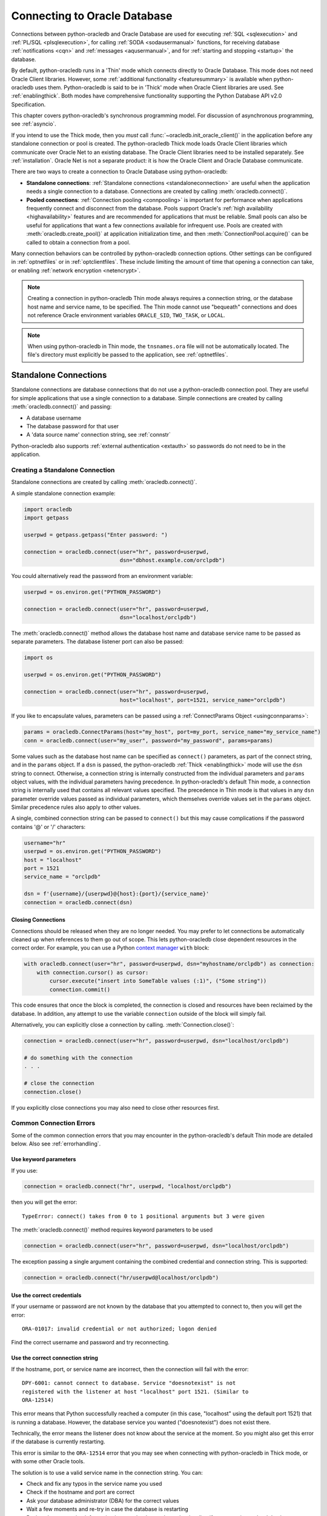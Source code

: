 .. _connhandling:

*****************************
Connecting to Oracle Database
*****************************

Connections between python-oracledb and Oracle Database are used for executing
:ref:`SQL <sqlexecution>` and :ref:`PL/SQL <plsqlexecution>`, for calling
:ref:`SODA <sodausermanual>` functions, for receiving database
:ref:`notifications <cqn>` and :ref:`messages <aqusermanual>`, and for
:ref:`starting and stopping <startup>` the database.

By default, python-oracledb runs in a 'Thin' mode which connects directly to
Oracle Database.  This mode does not need Oracle Client libraries.  However,
some :ref:`additional functionality <featuresummary>` is available when
python-oracledb uses them.  Python-oracledb is said to be in 'Thick' mode when
Oracle Client libraries are used.  See :ref:`enablingthick`.  Both modes have
comprehensive functionality supporting the Python Database API v2.0
Specification.

This chapter covers python-oracledb's synchronous programming model. For
discussion of asynchronous programming, see :ref:`asyncio`.

If you intend to use the Thick mode, then you *must* call
:func:`~oracledb.init_oracle_client()` in the application before any standalone
connection or pool is created.  The python-oracledb Thick mode loads Oracle
Client libraries which communicate over Oracle Net to an existing database.
The Oracle Client libraries need to be installed separately.  See
:ref:`installation`.  Oracle Net is not a separate product: it is how the
Oracle Client and Oracle Database communicate.

There are two ways to create a connection to Oracle Database using
python-oracledb:

*  **Standalone connections**: :ref:`Standalone connections <standaloneconnection>`
   are useful when the application needs a single connection to a database.
   Connections are created by calling :meth:`oracledb.connect()`.

*  **Pooled connections**: :ref:`Connection pooling <connpooling>` is important for
   performance when applications frequently connect and disconnect from the database.
   Pools support Oracle's :ref:`high availability <highavailability>` features and are
   recommended for applications that must be reliable.  Small pools can also be
   useful for applications that want a few connections available for infrequent
   use.  Pools are created with :meth:`oracledb.create_pool()` at application
   initialization time, and then :meth:`ConnectionPool.acquire()` can be called to
   obtain a connection from a pool.

Many connection behaviors can be controlled by python-oracledb connection
options.  Other settings can be configured in :ref:`optnetfiles` or in
:ref:`optclientfiles`.  These include limiting the amount of time that opening
a connection can take, or enabling :ref:`network encryption <netencrypt>`.

.. note::

       Creating a connection in python-oracledb Thin mode always requires a
       connection string, or the database host name and service name, to be
       specified.  The Thin mode cannot use "bequeath" connections and does not
       reference Oracle environment variables ``ORACLE_SID``, ``TWO_TASK``,
       or ``LOCAL``.

.. note::

       When using python-oracledb in Thin mode, the ``tnsnames.ora`` file will not
       be automatically located.  The file's directory must explicitly be passed
       to the application, see :ref:`optnetfiles`.

.. _standaloneconnection:

Standalone Connections
======================

Standalone connections are database connections that do not use a
python-oracledb connection pool.  They are useful for simple applications that
use a single connection to a database.  Simple connections are created by
calling :meth:`oracledb.connect()` and passing:

- A database username
- The database password for that user
- A 'data source name' connection string, see :ref:`connstr`

Python-oracledb also supports :ref:`external authentication <extauth>` so
passwords do not need to be in the application.

Creating a Standalone Connection
--------------------------------

Standalone connections are created by calling :meth:`oracledb.connect()`.

A simple standalone connection example:

.. code-block:: python

    import oracledb
    import getpass

    userpwd = getpass.getpass("Enter password: ")

    connection = oracledb.connect(user="hr", password=userpwd,
                                  dsn="dbhost.example.com/orclpdb")

You could alternatively read the password from an environment variable:

.. code-block:: python

    userpwd = os.environ.get("PYTHON_PASSWORD")

    connection = oracledb.connect(user="hr", password=userpwd,
                                  dsn="localhost/orclpdb")

The :meth:`oracledb.connect()` method allows the database host name and
database service name to be passed as separate parameters.  The database
listener port can also be passed:

.. code-block:: python

    import os

    userpwd = os.environ.get("PYTHON_PASSWORD")

    connection = oracledb.connect(user="hr", password=userpwd,
                                  host="localhost", port=1521, service_name="orclpdb")

If you like to encapsulate values, parameters can be passed using a
:ref:`ConnectParams Object <usingconnparams>`:

.. code-block:: python

    params = oracledb.ConnectParams(host="my_host", port=my_port, service_name="my_service_name")
    conn = oracledb.connect(user="my_user", password="my_password", params=params)

Some values such as the database host name can be specified as ``connect()``
parameters, as part of the connect string, and in the ``params`` object.  If a
``dsn`` is passed, the python-oracledb :ref:`Thick <enablingthick>` mode will
use the ``dsn`` string to connect. Otherwise, a connection string is internally
constructed from the individual parameters and ``params`` object values, with
the individual parameters having precedence.  In python-oracledb's default Thin
mode, a connection string is internally used that contains all relevant values
specified.  The precedence in Thin mode is that values in any ``dsn`` parameter
override values passed as individual parameters, which themselves override
values set in the ``params`` object.  Similar precedence rules also apply to
other values.

A single, combined connection string can be passed to ``connect()`` but this
may cause complications if the password contains '@' or '/' characters:

.. code-block:: python

    username="hr"
    userpwd = os.environ.get("PYTHON_PASSWORD")
    host = "localhost"
    port = 1521
    service_name = "orclpdb"

    dsn = f'{username}/{userpwd}@{host}:{port}/{service_name}'
    connection = oracledb.connect(dsn)

Closing Connections
+++++++++++++++++++

Connections should be released when they are no longer needed. You may prefer
to let connections be automatically cleaned up when references to them go out
of scope. This lets python-oracledb close dependent resources in the correct
order. For example, you can use a Python `context manager
<https://docs.python.org/3/library/stdtypes.html#context-manager-types>`__
``with`` block:

.. code-block:: python

    with oracledb.connect(user="hr", password=userpwd, dsn="myhostname/orclpdb") as connection:
        with connection.cursor() as cursor:
            cursor.execute("insert into SomeTable values (:1)", ("Some string"))
            connection.commit()

This code ensures that once the block is completed, the connection is closed
and resources have been reclaimed by the database. In addition, any attempt to
use the variable ``connection`` outside of the block will simply fail.

Alternatively, you can explicitly close a connection by calling.
:meth:`Connection.close()`:

.. code-block:: python

    connection = oracledb.connect(user="hr", password=userpwd, dsn="localhost/orclpdb")

    # do something with the connection
    . . .

    # close the connection
    connection.close()

If you explicitly close connections you may also need to close other resources
first.

.. _connerrors:

Common Connection Errors
------------------------

Some of the common connection errors that you may encounter in the
python-oracledb's default Thin mode are detailed below.  Also see
:ref:`errorhandling`.

Use keyword parameters
++++++++++++++++++++++

If you use:

.. code-block:: python

    connection = oracledb.connect("hr", userpwd, "localhost/orclpdb")

then you will get the error::

    TypeError: connect() takes from 0 to 1 positional arguments but 3 were given

The :meth:`oracledb.connect()` method requires keyword parameters to be used

.. code-block:: python

    connection = oracledb.connect(user="hr", password=userpwd, dsn="localhost/orclpdb")

The exception passing a single argument containing the combined credential and
connection string.  This is supported:

.. code-block:: python

    connection = oracledb.connect("hr/userpwd@localhost/orclpdb")

Use the correct credentials
+++++++++++++++++++++++++++

If your username or password are not known by the database that you attempted
to connect to, then you will get the error::

    ORA-01017: invalid credential or not authorized; logon denied

Find the correct username and password and try reconnecting.

Use the correct connection string
+++++++++++++++++++++++++++++++++

If the hostname, port, or service name are incorrect, then the connection will fail
with the error::

    DPY-6001: cannot connect to database. Service "doesnotexist" is not
    registered with the listener at host "localhost" port 1521. (Similar to
    ORA-12514)

This error means that Python successfully reached a computer (in this case,
"localhost" using the default port 1521) that is running a database.  However,
the database service you wanted ("doesnotexist") does not exist there.

Technically, the error means the listener does not know about the service at the
moment.  So you might also get this error if the database is currently restarting.

This error is similar to the ``ORA-12514`` error that you may see when connecting
with python-oracledb in Thick mode, or with some other Oracle tools.

The solution is to use a valid service name in the connection string. You can:

- Check and fix any typos in the service name you used

- Check if the hostname and port are correct

- Ask your database administrator (DBA) for the correct values

- Wait a few moments and re-try in case the database is restarting

- Review the connection information in your cloud console or cloud wallet, if
  you are using a cloud database

- Run `lsnrctl status` on the database machine to find the known service names


.. _connstr:

Oracle Net Services Connection Strings
======================================

The data source name parameter ``dsn`` of :meth:`oracledb.connect()`,
:meth:`oracledb.create_pool()`, :meth:`oracledb.connect_async()`, and
:meth:`oracledb.create_pool_async()`, is the Oracle Database Oracle Net
Services Connection String (commonly abbreviated as "connection string") that
identifies which database service to connect to.  The ``dsn`` value can be one
of Oracle Database's naming methods:

* An Oracle :ref:`Easy Connect <easyconnect>` string
* A :ref:`Connect Descriptor <conndescriptor>`
* A :ref:`TNS Alias <netservice>` mapping to a Connect Descriptor in a
  :ref:`tnsnames.ora <optnetfiles>` file
* An :ref:`LDAP URL <ldapurl>`

Connection strings used for JDBC and Oracle SQL Developer need to be altered to
be usable as the ``dsn`` value, see :ref:`jdbcconnstring`.

For more information about naming methods, see the `Database Net Services
Administrator's Guide
<https://www.oracle.com/pls/topic/lookup?ctx=dblatest&id=GUID-E5358DEA-D619-4B7B-A799-3D2F802500F1>`__.

.. _easyconnect:

Easy Connect Syntax for Connection Strings
------------------------------------------

An `Easy Connect <https://www.oracle.com/pls/topic/lookup?ctx=dblatest&
id=GUID-8C85D289-6AF3-41BC-848B-BF39D32648BA>`__ string is often the simplest
connection string to use in the data source name parameter ``dsn`` of
connection functions such as :meth:`oracledb.connect()` and
:meth:`oracledb.create_pool()`.  This method does not need configuration files
such as :ref:`tnsnames.ora <optnetfiles>`.

For example, to connect to the Oracle Database service ``orclpdb`` that is
running on the host ``dbhost.example.com`` with the default Oracle
Database port 1521, use:

.. code-block:: python

    connection = oracledb.connect(user="hr", password=userpwd,
                                  dsn="dbhost.example.com/orclpdb")

If the database is using a non-default port, it must be specified:

.. code-block:: python

    connection = oracledb.connect(user="hr", password=userpwd,
                                  dsn="dbhost.example.com:1984/orclpdb")

The Easy Connect syntax supports Oracle Database service names.  It cannot be
used with the older System Identifiers (SID).

The latest `Easy Connect <https://www.oracle.com/pls/topic/lookup?ctx=dblatest&
id=GUID-8C85D289-6AF3-41BC-848B-BF39D32648BA>`__ syntax allows the use of
multiple hosts or ports, along with optional entries for the wallet location,
the distinguished name of the database server, and allows some network
configuration options such as the connection timeout and keep-alive values to
be set. This means that a :ref:`sqlnet.ora <optnetfiles>` file is not needed
for some common connection scenarios. See the technical brief `Oracle Database
Easy Connect Plus <https://download.oracle.com/ocomdocs/global/Oracle-Net-Easy
-Connect-Plus.pdf>`__ for more information.

In python-oracledb Thin mode, any unknown Easy Connect options are ignored and
are not passed to the database.  See :ref:`Connection String Differences
<diffconnstr>` for more information.

In python-oracledb Thick mode, it is the Oracle Client libraries that parse the
Easy Connect string.  Check the Easy Connect Naming method in `Oracle Net
Service Administrator's Guide
<https://www.oracle.com/pls/topic/lookup?ctx=dblatest&
id=GUID-B0437826-43C1-49EC-A94D-B650B6A4A6EE>`__ for the syntax to use in your
version of the Oracle Client libraries.

.. _conndescriptor:

Connect Descriptors
-------------------

Connect Descriptors can be embedded directly in python-oracledb applications,
or referenced via a :ref:`TNS Alias <netservice>`.

An example of direct use is:

.. code-block:: python

    dsn = """(DESCRIPTION=
                 (FAILOVER=on)
                 (ADDRESS_LIST=
                   (ADDRESS=(PROTOCOL=tcp)(HOST=sales1-svr)(PORT=1521))
                   (ADDRESS=(PROTOCOL=tcp)(HOST=sales2-svr)(PORT=1521)))
                 (CONNECT_DATA=(SERVICE_NAME=sales.example.com)))"""

    connection = oracledb.connect(user="hr", password=userpwd, dsn=dsn)

The :meth:`oracledb.ConnectParams()` and
:meth:`ConnectParams.get_connect_string()` functions can be used to construct a
connect descriptor from the individual components, see :ref:`usingconnparams`.
For example:

.. code-block:: python

    cp = oracledb.ConnectParams(host="dbhost.example.com", port=1521, service_name="orclpdb")
    dsn = cp.get_connect_string()
    print(dsn)

This prints::

    (DESCRIPTION=(ADDRESS_LIST=(ADDRESS=(PROTOCOL=tcp)(HOST=dbhost.example.com)(PORT=1521)))(CONNECT_DATA=(SERVICE_NAME=orclpdb))(SECURITY=(SSL_SERVER_DN_MATCH=True)))

.. _netservice:

TNS Aliases for Connection Strings
----------------------------------

:ref:`Connect Descriptors <conndescriptor>` are commonly stored in a
:ref:`tnsnames.ora <optnetfiles>` file and associated with a TNS Alias.  This
alias can be used directly for the data source name parameter ``dsn`` of
:meth:`oracledb.connect()` and :meth:`oracledb.create_pool()`.  For example,
given a file ``/opt/oracle/config/tnsnames.ora`` with the following contents::

    ORCLPDB =
      (DESCRIPTION =
        (ADDRESS = (PROTOCOL = TCP)(HOST = dbhost.example.com)(PORT = 1521))
        (CONNECT_DATA =
          (SERVER = DEDICATED)
          (SERVICE_NAME = orclpdb)
        )
      )

Then you could connect in python-oracledb Thin mode by passing the TNS Alias
"ORCLPDB" (case insensitive) as the ``dsn`` value:

.. code-block:: python

    connection = oracledb.connect(user="hr", password=userpwd, dsn="orclpdb",
                                  config_dir="/opt/oracle/config")

More options for how python-oracledb locates ``tnsnames.ora`` files are
detailed in :ref:`optnetfiles`.  Note that in python-oracledb Thick mode, the
configuration directory must be set during initialization, not at connection
time.

TNS Aliases may also be resolved by :ref:`LDAP <ldapconnections>`.

For more information about Net Service Names, see `Database Net Services
Reference <https://www.oracle.com/pls/topic/lookup?ctx=dblatest&id=GUID-
12C94B15-2CE1-4B98-9D0C-8226A9DDF4CB>`__.

.. _ldapurl:

LDAP URL Connection Strings
---------------------------

Oracle Client 23ai introduced support for LDAP URLs to be used as connection
strings. This syntax removes the need for external ``ldap.ora`` and
``sqlnet.ora`` files.  See the technical brief `Oracle Client 23ai LDAP URL
Syntax <https://www.oracle.com/a/otn/docs/database/oracle-net-23ai-ldap-url.
pdf>`__.  For example, python-oracledb Thick mode applications using Oracle
Client 23ai could connect using:

.. code-block:: python

    ldapurl = "ldaps://ldapserver.example.com/cn=orcl,cn=OracleContext,dc=example,dc=com"
    connection = oracledb.connect(user="scott", password=pw, dsn=ldapurl)

This syntax is also usable in python-oracledb Thin mode via a :ref:`connection
hook function <connectionhook>`, see :ref:`ldapconnections`.

.. _jdbcconnstring:

JDBC and Oracle SQL Developer Connection Strings
------------------------------------------------

The python-oracledb connection string syntax is different from Java JDBC and the
common Oracle SQL Developer syntax.  If these JDBC connection strings reference
a service name like::

    jdbc:oracle:thin:@hostname:port/service_name

For example::

    jdbc:oracle:thin:@dbhost.example.com:1521/orclpdb

then use Oracle's Easy Connect syntax in python-oracledb:

.. code-block:: python

    connection = oracledb.connect(user="hr", password=userpwd,
                                  dsn="dbhost.example.com:1521/orclpdb")

You may need to remove JDBC-specific parameters from the connection string and
use python-oracledb alternatives.

If a JDBC connection string uses an old-style Oracle Database SID "system
identifier", and the database does not have a service name::

    jdbc:oracle:thin:@hostname:port:sid

For example::

    jdbc:oracle:thin:@dbhost.example.com:1521:orcl

then connect by using the ``sid`` parameter:

.. code-block:: python

    connection = oracledb.connect(user="hr", password=userpwd,
                                  host="dbhost.example.com", port=1521, sid="orcl")

Alternatively, create a ``tnsnames.ora`` entry (see :ref:`optnetfiles`), for
example::

    finance =
     (DESCRIPTION =
       (ADDRESS = (PROTOCOL = TCP)(HOST = dbhost.example.com)(PORT = 1521))
       (CONNECT_DATA =
         (SID = ORCL)
       )
     )

This can be referenced in python-oracledb:

.. code-block:: python

    connection = oracledb.connect(user="hr", password=userpwd, dsn="finance")

.. _usingconnparams:

Using the ConnectParams Builder Class
======================================

The :ref:`ConnectParams class <connparam>` allows you to define connection
parameters in a single place.  The :func:`oracledb.ConnectParams()` function
returns a ``ConnectParams`` object.  The object can be passed to
:func:`oracledb.connect()`. For example:

.. code-block:: python

    cp = oracledb.ConnectParams(user="hr", password=userpwd,
                                host="dbhost", port=1521, service_name="orclpdb")
    connection = oracledb.connect(params=cp)

The use of the ConnectParams class is optional because you can pass the same
parameters directly to :func:`~oracledb.connect()`.  For example, the code above
is equivalent to:

.. code-block:: python

    connection = oracledb.connect(user="hr", password=userpwd,
                                  host="dbhost", port=1521, service_name="orclpdb")


If you want to keep credentials separate, you can use ConnectParams just to
encapsulate connection string components:

.. code-block:: python

    cp = oracledb.ConnectParams(host="dbhost", port=1521, service_name="orclpdb")
    connection = oracledb.connect(user="hr", password=userpwd, params=cp)

You can use :meth:`ConnectParams.get_connect_string()` to get a connection
string from a ConnectParams object:

.. code-block:: python

    cp = oracledb.ConnectParams(host="dbhost", port="my_port", service_name="my_service_name")
    dsn = cp.get_connect_string()
    connection = oracledb.connect(user="hr", password=userpwd, dsn=dsn)

To parse a connection string and store components as attributes:

.. code-block:: python

    cp = oracledb.ConnectParams()
    cp.parse_connect_string("host.example.com:1522/orclpdb")

Most parameter values of :func:`oracledb.ConnectParams()` are gettable as
attributes. For example, to get the stored host name:

.. code-block:: python

    print(cp.host)

Attributes such as the password are not gettable.

You can set individual default attributes using :meth:`ConnectParams.set()`:

.. code-block:: python

    cp = oracledb.ConnectParams(host="localhost", port=1521, service_name="orclpdb")

    # set a new port
    cp.set(port=1522)

    # change both the port and service name
    cp.set(port=1523, service_name="orclpdb")

Note :meth:`ConnectParams.set()` has no effect after
:meth:`ConnectParams.parse_connect_string()` has been called.

Some values such as the database host name can be specified as
:func:`oracledb.connect()`, parameters, as part of the connect string, and in
the ``params`` object.  If a ``dsn`` is passed, the python-oracledb :ref:`Thick
<enablingthick>` mode will use the ``dsn`` string to connect. Otherwise, a
connection string is internally constructed from the individual parameters and
``params`` object values, with the individual parameters having precedence.  In
python-oracledb's default Thin mode, a connection string is internally used
that contains all relevant values specified.  The precedence in Thin mode is
that values in any ``dsn`` parameter override values passed as individual
parameters, which themselves override values set in the ``params`` object.
Similar precedence rules also apply to other values.

The :meth:`ConnectParams.parse_dsn_with_credentials()` can be used to extract
the username, password and connection string from a DSN:

.. code-block:: python

    cp = oracledb.ConnectParams()
    (un,pw,cs) = cp.parse_dsn_with_credentials("scott/tiger@localhost/orclpdb")

Empty values are returned as ``None``.

The :meth:`ConnectParams.get_network_service_names()` can be used to get a
list of the network service names that are defined in the
:ref:`tnsnames.ora <optnetfiles>` file. The directory that contains the
tnsnames.ora file can be specified in the :attr:`~ConnectParams.config_dir`
attribute.

.. code-block:: python

    cp = oracledb.ConnectParams(host="my_host", port=my_port, dsn="orclpdb",
                                config_dir="/opt/oracle/config")
    cp.get_network_service_names()

If the :meth:`ConnectParams.get_network_service_names()` method is called but
a tnsnames.ora file does not exist, then an error such as the following is
returned::

    DPY-4026: file tnsnames.ora not found in /opt/oracle/config

If :attr:`~ConnectParams.config_dir` is not specified, then the following
error is returned::

    DPY-4027: no configuration directory to search for tnsnames.ora

When creating a standalone connection or connection pool the equivalent
internal extraction is done automatically when a value is passed to the ``dsn``
parameter of :meth:`oracledb.connect()` or :meth:`oracledb.create_pool()` but
no value is passed to the ``user`` password.

.. _connectionhook:

Connection Hook Functions
=========================

The :meth:`oracledb.register_protocol()` method registers a user hook function
that will be called internally by python-oracledb Thin mode prior to connection
or pool creation.  The hook function will be invoked when
:func:`oracledb.connect`, :func:`oracledb.create_pool`,
:meth:`oracledb.connect_async()`, or :meth:`oracledb.create_pool_async()` are
called with a ``dsn`` parameter value prefixed with a specified protocol.  Your
hook function is expected to construct valid connection details, which
python-oracledb will use to complete the connection or pool creation.

For example, the following hook function handles connection strings prefixed
with ``tcp://``.  When :func:`oracledb.connect()` is called, the sample hook is
invoked internally. It prints the parameters, and sets the connection
information in the ``params`` parameter (without passing the ``tcp://`` prefix
to :meth:`~ConnectParams.parse_connect_string()` otherwise recursion would
occur).  This modified ConnectParams object is used by python-oracledb to
establish the database connection:

.. code-block:: python

    def myhook(protocol, arg, params):
        print(f"In myhook: protocol={protocol} arg={arg}")
        params.parse_connect_string(arg)

    oracledb.register_protocol("tcp", myhook)

    connection = oracledb.connect(user="scott", password=userpwd,
                                  dsn="tcp://localhost/orclpdb")

    with connection.cursor() as cursor:
        for (r,) in cursor.execute("select user from dual"):
            print(r)

The output would be::

    In myhook: protocol=tcp arg=localhost/orclpdb
    SCOTT

The ``params`` :ref:`attributes <connparamsattr>` can be set with
:meth:`ConnectParams.parse_connect_string()`, as shown, or by using
:meth:`ConnectParams.set()`.

See :ref:`ldapconnections` for a fuller example.

Internal hook functions for the “tcp” and “tcps” protocols are pre-registered
but can be overridden, if needed.  If any other protocol has not been
registered, then connecting will result in an error.

Calling :meth:`~oracledb.register_protocol()` with the ``hook_function``
parameter set to None will result in a previously registered user function
being removed and the default behavior restored.

**Connection Hooks and parse_connect_string()**

A registered user hook function will also be invoked in python-oracledb Thin or
Thick modes when :meth:`ConnectParams.parse_connect_string()` is called with a
``connect_string`` parameter beginning with the registered protocol.  The hook
function ``params`` value will be the invoking ConnectParams instance that you
can update using :meth:`ConnectParams.set()` or
:meth:`ConnectParams.parse_connect_string()`.

For example, with the hook ``myhook`` shown previously, then the code:

.. code-block:: python

    cp = oracledb.ConnectParams()
    cp.set(port=1234)
    print(f"host is {cp.host}, port is {cp.port}, service name is {cp.service_name}")
    cp.parse_connect_string("tcp://localhost/orclpdb")
    print(f"host is {cp.host}, port is {cp.port}, service name is {cp.service_name}")

prints::

    host is None, port is 1234, service name is None
    In myhook: protocol=tcp arg=localhost/orclpdb
    host is localhost, port is 1234, service name is orclpdb

If you have an application that can run in either python-oracledb Thin or Thick
modes, and you want a registered connection hook function to be used in both
modes, your connection code can be like:

.. code-block:: python

    dsn = "tcp://localhost/orclpdb"

    cp = oracledb.ConnectParams()
    cp.parse_connect_string(dsn)
    connection = oracledb.connect(user="hr", password=userpwd, params=cp)

.. _ldapconnections:

LDAP Directory Naming
=====================

Directory Naming centralizes the network names and addresses used for
connections in a single place. More details can be found in `Configuring Oracle
Database Clients for OID and OUD Directory Naming
<https://www.oracle.com/a/otn/docs/database/oracle-net-oud-oid-directory-naming.pdf>`__
and `Configuring Oracle Database Clients for Microsoft Active Directory Naming
<https://www.oracle.com/a/otn/docs/database/oracle-net-active-directory-naming.pdf>`__.

**Thick Mode**

Once a directory server is configured, python-oracledb Thick mode applications
can use the desired LDAP alias as the connection DSN.

Oracle Client 23ai introduced support for LDAP URLs to be used as connection
strings. This syntax removes the need for external ``ldap.ora`` and
``sqlnet.ora`` files.  See the technical brief `Oracle Client 23ai LDAP URL
Syntax <https://www.oracle.com/a/otn/docs/database/oracle-net-23ai-ldap-url.
pdf>`__.  For example, python-oracledb Thick mode applications using Oracle
Client 23ai could connect using:

.. code-block:: python

    ldapurl = "ldaps://ldapserver.example.com/cn=orcl,cn=OracleContext,dc=example,dc=com"
    connection = oracledb.connect(user="scott", password=pw, dsn=ldapurl)

**Thin Mode**

To use LDAP in python-oracledb Thin mode, specify an LDAP URL as the DSN and
call :meth:`oracledb.register_protocol()` to register your own user
:ref:`connection hook function <connectionhook>` that gets the connect
string from your LDAP server.

For example:

.. code-block:: python

    import ldap3
    import re

    # Get the Oracle Database connection string from an LDAP server when
    # connection calls use an LDAP URL.
    # In this example, "protocol"' will have the value "ldap", and "arg" will
    # be "ldapserver/dbname,cn=OracleContext,dc=dom,dc=com"

    def ldap_hook(protocol, arg, params):
        pattern = r"^(.+)\/(.+)\,(cn=OracleContext.*)$"
        match = re.match(pattern, arg)
        ldap_server, db, ora_context = match.groups()

        server = ldap3.Server(ldap_server)
        conn = ldap3.Connection(server)
        conn.bind()
        conn.search(ora_context, f"(cn={db})", attributes=['orclNetDescString'])
        connect_string = conn.entries[0].orclNetDescString.value
        params.parse_connect_string(connect_string)

    oracledb.register_protocol("ldap", ldap_hook)

    connection = oracledb.connect(user="hr" password=userpwd,
                 dsn="ldap://ldapserver/dbname,cn=OracleContext,dc=dom,dc=com")

You can modify or extend this as needed, for example to use an LDAP module that
satisfies your business and security requirements, or to cache the response
from the LDAP server.

.. _appcontext:

Connection Metadata and Application Contexts
============================================

During connection you can set additional metadata properties that can be
accessed in the database for tracing and for enforcing fine-grained data
access, for example with Oracle Virtual Private Database policies. Values may
appear in logs and audit trails.

**End-to-End Tracing Attributes**

The connection attributes :attr:`Connection.client_identifier`,
:attr:`Connection.clientinfo`, :attr:`Connection.dbop`,
:attr:`Connection.module`, and :attr:`Connection.action` set metadata about the
connection.

It is recommended to always set at least :attr:`~Connection.client_identifier`,
:attr:`~Connection.module`, and :attr:`~Connection.action` for all applications
because their availability in the database can greatly aid future
troubleshooting.

See :ref:`endtoendtracing` for more information.

**Application Contexts**

An application context stores user identification that can enable or prevent a
user from accessing data in the database.  See the Oracle Database
documentation `About Application Contexts <https://www.oracle.com/pls/topic/
lookup?ctx=dblatest&id=GUID-6745DB10-F540-45D7-9761-9E8F342F1435>`__.

A context has a namespace and a key-value pair. The namespace CLIENTCONTEXT is
reserved for use with client session-based application contexts. Contexts are
set during connection as a 3-tuple containing string values for the namespace,
key, and value. For example:

.. code-block:: python

    myctx = [
        ("clientcontext", "loc_id", "1900")
    ]

    connection = oracledb.connect(user="hr", password=userpwd, dsn="dbhost.example.com/orclpdb",
                                  appcontext=myctx)


Context values set during connection can be directly queried in your
applications. For example:

.. code-block:: python

    with connection.cursor() as cursor:
        sql = """select * from locations
                 where location_id = sys_context('clientcontext', 'loc_id')"""
        for r in cursor.execute(sql):
            print(r)

This will print::

    (1900, '6092 Boxwood St', 'YSW 9T2', 'Whitehorse', 'Yukon', 'CA')

You can use contexts to set up restrictive policies that are automatically
applied to any query executed. See Oracle Database documentation `Oracle
Virtual Private Database (VPD) <https://www.oracle.com/pls/topic/lookup?ctx=
dblatest&id=GUID-06022729-9210-4895-BF04-6177713C65A7>`__.

.. _connpooling:

Connection Pooling
==================

Python-oracledb's connection pooling lets applications create and maintain a
pool of open connections to the database.  Connection pooling is available in
both Thin and :ref:`Thick <enablingthick>` modes.  Connection pooling is
important for performance and scalability when applications need to handle a
large number of users who do database work for short periods of time but have
relatively long periods when the connections are not needed.  The high
availability features of pools also make small pools useful for applications
that want a few connections available for infrequent use and requires them to
be immediately usable when acquired.  Applications that would benefit from
connection pooling but are too difficult to modify from the use of
:ref:`standalone connections <standaloneconnection>` can take advantage of
:ref:`implicitconnpool`.

In python-oracledb Thick mode, the pool implementation uses Oracle's `session
pool technology <https://www.oracle.com/pls/topic/lookup?ctx=dblatest&
id=GUID-F9662FFB-EAEF-495C-96FC-49C6D1D9625C>`__ which supports additional
Oracle Database features, for example some advanced :ref:`high availability
<highavailability>` features.

.. note::

    Python-oracledb connection pools must be created, used and closed within
    the same process. Sharing pools or connections across processes has
    unpredictable behavior.

    Using connection pools in multi-threaded architectures is supported.

    Multi-process architectures that cannot be converted to threading may get
    some benefit from :ref:`drcp`.


Creating a Connection Pool
--------------------------

A connection pool is created by calling :meth:`oracledb.create_pool()`.
Various pool options can be specified as described in
:meth:`~oracledb.create_pool()` and detailed below.

For example, to create a pool that initially contains one connection but
can grow up to five connections:

.. code-block:: python

    pool = oracledb.create_pool(user="hr", password=userpwd, dsn="dbhost.example.com/orclpdb",
                                min=1, max=5, increment=1)

Getting Connections from a Pool
+++++++++++++++++++++++++++++++

After a pool has been created, your application can get a connection from
it by calling :meth:`ConnectionPool.acquire()`:

.. code-block:: python

    connection = pool.acquire()

These connections can be used in the same way that :ref:`standaloneconnection`
are used.

By default, :meth:`~ConnectionPool.acquire()` calls wait for a connection
to be available before returning to the application.  A connection will be
available if the pool currently has idle connections, when another user
returns a connection to the pool, or after the pool grows.  Waiting allows
applications to be resilient to temporary spikes in connection load.  Users
may have to wait a brief time to get a connection but will not experience
connection failures.

You can change the behavior of :meth:`~ConnectionPool.acquire()` by setting the
``getmode`` option during pool creation.  For example, the option can be
set so that if all the connections are currently in use by the application, any
additional :meth:`~ConnectionPool.acquire()` call will return an error
immediately.

.. code-block:: python

    pool = oracledb.create_pool(user="hr", password=userpwd, dsn="dbhost.example.com/orclpdb",
                                min=2, max=5, increment=1,
                                getmode=oracledb.POOL_GETMODE_NOWAIT)

Note that when using this option value in Thick mode with Oracle Client
libraries 12.2 or earlier, the :meth:`~ConnectionPool.acquire()` call will
still wait if the pool can grow.  However, you will get an error immediately if
the pool is at its maximum size.  With newer Oracle Client libraries and with
Thin mode, an error will be returned if the pool has to, or cannot, grow.

Returning Connections to a Pool
+++++++++++++++++++++++++++++++

When your application has finished performing all required database operations,
the pooled connection should be released back to the pool to make it available
for other users. For example, you can use a Python `context manager
<https://docs.python.org/3/library/stdtypes.html#context-manager-types>`__
``with`` block which lets pooled connections be closed implicitly at the end of
scope and cleans up dependent resources:

.. code-block:: python

    with pool.acquire() as connection:
        with connection.cursor() as cursor:
            for result in cursor.execute("select * from mytab"):
                print(result)

Alternatively, you can explicitly return connections with
:meth:`ConnectionPool.release()` or :meth:`Connection.close()`, however you may
also need to close other resources first.

If you need to force a connection to be closed and its associated database
server process to be released, use :meth:`ConnectionPool.drop()`:

.. code-block:: python

    with pool.acquire() as connection:

        . . .

        pool.drop(connection)

Closing a Connection Pool
+++++++++++++++++++++++++

At application shutdown, the connection pool can be completely closed using
:meth:`ConnectionPool.close()`:

.. code-block:: python

    pool.close()

To force immediate pool termination when connections are still in use, execute:

.. code-block:: python

    pool.close(force=True)

See `connection_pool.py <https://github.com/oracle/python-oracledb/tree/main/
samples/connection_pool.py>`__ for a runnable example of connection pooling.

Connection Pool Growth
++++++++++++++++++++++

At pool creation, ``min`` connections are established to the database.  When a
pool needs to grow, new connections are created automatically limited by the
``max`` size.  The pool ``max`` size restricts the number of application users
that can do work in parallel on the database.

The number of connections opened by a pool can shown with the attribute.
:attr:`ConnectionPool.opened`.  The number of connections the application has
obtained with :meth:`~ConnectionPool.acquire()` can be shown with
:attr:`ConnectionPool.busy`.  The difference in values is the number of
connections unused or 'idle' in the pool.  These idle connections may be
candidates for the pool to close, depending on the pool configuration.

Pool growth is normally initiated when :meth:`~ConnectionPool.acquire()` is
called and there are no idle connections in the pool that can be returned to
the application.  The number of new connections created internally will be the
value of the :meth:`~oracledb.create_pool()` parameter ``increment``.

Depending on whether Thin or Thick mode is used and on the pool creation
``getmode`` value that is set, any :meth:`~ConnectionPool.acquire()` call that
initiates pool growth may wait until all ``increment`` new connections are
internally opened.  However, in this case the cost is amortized because later
:meth:`~ConnectionPool.acquire()` calls may not have to wait and can
immediately return an available connection.  Some users set larger
``increment`` values even for fixed-size pools because it can help a pool
re-establish itself if all connections become invalid, for example after a
network dropout.  In the common case of Thin mode with the default ``getmode``
of ``POOL_GETMODE_WAIT``, any :meth:`~ConnectionPool.acquire()` call that
initiates pool growth will return after the first new connection is created,
regardless of how big ``increment`` is.  The pool will then continue to
re-establish connections in a background thread.

A connection pool can shrink back to its minimum size ``min`` when connections
opened by the pool are not used by the application.  This frees up database
resources while allowing pools to retain connections for active users.  If
connections are idle in the pool (i.e. not currently acquired by the
application) and are unused for longer than the pool creation attribute
``timeout`` value, then they will be closed.  The check occurs every
``timeout`` interval and hence in the worst case it may take twice the
``timeout`` time to close the idle connections.  The default ``timeout`` is 0
seconds signifying an infinite time and meaning idle connections will never be
closed.

In python-oracledb Thick mode, the pool creation parameter
``max_lifetime_session`` also allows pools to shrink.  This parameter bounds
the total length of time that a connection can exist starting from the time the
pool created it.  If a connection was created ``max_lifetime_session`` or
longer seconds ago, then it will be closed when it is idle in the pool.  In the
case when ``timeout`` and ``max_lifetime_session`` are both set, the connection
will be terminated if either the idle timeout happens or the max lifetime
setting is exceeded.  Note that when using python-oracledb in Thick mode with
Oracle Client libraries prior to 21c, pool shrinkage is only initiated when the
pool is accessed so pools in fully dormant applications will not shrink until
the application is next used.

For pools created with :ref:`external authentication <extauth>`, with
:ref:`homogeneous <connpooltypes>` set to False, or when using :ref:`drcp`,
then the number of connections opened at pool creation is zero even if a larger
value is specified for ``min``.  Also, in these cases the pool increment unit
is always 1 regardless of the value of ``increment``.

.. _poolhealth:

Pool Connection Health
++++++++++++++++++++++

Before :meth:`ConnectionPool.acquire()` returns, python-oracledb does a
lightweight check similar to :meth:`Connection.is_healthy()` to see if the
network transport for the selected connection is still open.  If it is not,
then :meth:`~ConnectionPool.acquire()` will clean up the connection and return
a different one.

This check will not detect cases such as where the database session has been
terminated by the DBA, or reached a database resource manager quota limit.  To
help in those cases, :meth:`~ConnectionPool.acquire()` will also do a full
:ref:`round-trip <roundtrips>` database ping similar to
:meth:`Connection.ping()` when it is about to return a connection that was idle
in the pool (i.e. not acquired by the application) for
:data:`ConnectionPool.ping_interval` seconds.  If the ping fails, the
connection will be discarded and another one obtained before
:meth:`~ConnectionPool.acquire()` returns to the application.  The
``ping_timeout`` parameter to :meth:`oracledb.create_pool()` limits the amount
of time that any internal ping is allowed to take. If it is exceeded, perhaps
due to a network hang, the connection is considered unusable and a different
connection is returned to the application.

Because this full ping is time based and may not occur for each
:meth:`~ConnectionPool.acquire()`, the application may still get an unusable
connection.  Also, network timeouts and session termination may occur between
the calls to :meth:`~ConnectionPool.acquire()` and :meth:`Cursor.execute()`.
To handle these cases, applications need to check for errors after each
:meth:`~Cursor.execute()` and make application-specific decisions about
retrying work if there was a connection failure.  When using python-oracledb in
Thick mode, Oracle Database features like :ref:`Application Continuity
<highavailability>` can do this automatically in some cases.

You can explicitly initiate a full round-trip ping at any time with
:meth:`Connection.ping()` to check connection liveness but the overuse will
impact performance and scalability.  To avoid pings hanging due to network
errors, use :attr:`Connection.call_timeout` to limit the amount of time
:meth:`~Connection.ping()` is allowed to take.

The :meth:`Connection.is_healthy()` method is an alternative to
:meth:`Connection.ping()`.  It has lower overheads and may suit some uses, but
it does not perform a full connection check.

If the ``getmode`` parameter in :meth:`oracledb.create_pool()` is set to
:data:`oracledb.POOL_GETMODE_TIMEDWAIT`, then the maxium amount of time an
:meth:`~ConnectionPool.acquire()` call will wait to get a connection from the
pool is limited by the value of the :data:`ConnectionPool.wait_timeout`
parameter.  A call that cannot be immediately satisfied will wait no longer
than ``wait_timeout`` regardless of the value of ``ping_timeout``.

Connection pool health can be impacted by :ref:`firewalls <hanetwork>`,
`resource managers <https://www.oracle.com/pls/topic/lookup?ctx=dblatest&id=
GUID-2BEF5482-CF97-4A85-BD90-9195E41E74EF>`__ or user profile `IDLE_TIME
<https://www.oracle.com/pls/topic/lookup?ctx=dblatest&id=GUID-ABC7AE4D-64A8-
4EA9-857D-BEF7300B64C3>`__ values. For best efficiency, ensure these do not
expire idle sessions since this will require connections to be recreated which
will impact performance and scalability.

A pool's internal connection re-establishment after lightweight and full pings
can mask performance-impacting configuration issues such as firewalls
terminating connections.  You should monitor `AWR <https://www.oracle.com/pls/
topic/lookup?ctx=dblatest&id=GUID-56AEF38E-9400-427B-A818-EDEC145F7ACD>`__
reports for an unexpectedly large connection rate.

.. _connpoolsize:

Connection Pool Sizing
----------------------

The Oracle Real-World Performance Group's recommendation is to use fixed size
connection pools.  The values of ``min`` and ``max`` should be the same.  When
using older versions of Oracle Client libraries the ``increment`` parameter
will need to be zero (which is internally treated as a value of one), but
otherwise you may prefer a larger size since this will affect how the
connection pool is re-established after, for example, a network dropout
invalidates all connections.

Fixed size pools avoid connection storms on the database which can decrease
throughput.  See `Guideline for Preventing Connection Storms: Use Static Pools
<https://www.oracle.com/pls/topic/lookup?ctx=dblatest&id=GUID-7DFBA826-7CC0-
4D16-B19C-31D168069B54>`__, which contains more details about sizing of pools.
Having a fixed size will also guarantee that the database can handle the upper
pool size.  For example, if a dynamically sized pool needs to grow but the
database resources are limited, then :meth:`ConnectionPool.acquire()` may
return errors such as `ORA-28547 <https://docs.oracle.com/error-help/db/ora-
28547/>`__.  With a fixed pool size, this class of error will occur when the
pool is created, allowing you to change the pool size or reconfigure the
database before users access the application.  With a dynamically growing pool,
the error may occur much later while the application is in use.

The Real-World Performance Group also recommends keeping pool sizes small
because they often can perform better than larger pools. The pool attributes
should be adjusted to handle the desired workload within the bounds of
available resources in python-oracledb and the database.

.. _poolreconfiguration:

Connection Pool Reconfiguration
-------------------------------

Some pool settings can be changed dynamically with
:meth:`ConnectionPool.reconfigure()`.  This allows the pool size and other
attributes to be changed during application runtime without needing to restart
the pool or application.

For example a pool's size can be changed like:

.. code-block:: python

    pool.reconfigure(min=10, max=10, increment=0)

After any size change has been processed, reconfiguration on the other
parameters is done sequentially. If an error such as an invalid value occurs
when changing one attribute, then an exception will be generated but any already
changed attributes will retain their new values.

During reconfiguration of a pool's size, the behavior of
:meth:`ConnectionPool.acquire()` depends on the pool creation ``getmode`` value
in effect when :meth:`~ConnectionPool.acquire()` is called, see
:meth:`ConnectionPool.reconfigure()`.  Closing connections or closing the pool
will wait until after pool reconfiguration is complete.

Calling ``reconfigure()`` is the only way to change a pool's ``min``, ``max``
and ``increment`` values.  Other attributes such as
:data:`~ConnectionPool.wait_timeout` can be passed to ``reconfigure()`` or they
can be set directly, for example:

.. code-block:: python

    pool.wait_timeout = 1000

.. _sessioncallback:

Session Callbacks for Setting Pooled Connection State
-----------------------------------------------------

Applications can set "session" state in each connection.  Examples of session
state are :ref:`NLS globalization <globalization>` settings from ``ALTER
SESSION`` statements.  Pooled connections will retain their session state after
they have been released back to the pool.  However, because pools can grow or
connections in the pool can be recreated, there is no guarantee a subsequent
:meth:`~ConnectionPool.acquire()` call will return a database connection that
has any particular state.

The :meth:`~oracledb.create_pool()` parameter ``session_callback`` enables
efficient setting of session state so that connections have a known session
state, without requiring that state to be explicitly set after every
:meth:`~ConnectionPool.acquire()` call.  The callback is internally invoked
when :meth:`~ConnectionPool.acquire()` is called and runs first.

The session callback can be a Python function or a PL/SQL procedure.

Connections can also be tagged when they are released back to the pool.  The
tag is a user-defined string that represents the session state of the
connection.  When acquiring connections, a particular tag can be requested.  If
a connection with that tag is available, it will be returned.  If not, then
another session will be returned.  By comparing the actual and requested tags,
applications can determine what exact state a session has, and make any
necessary changes.

Connection tagging and PL/SQL callbacks are only available in python-oracledb
Thick mode.  Python callbacks can be used in python-oracledb Thin and Thick
modes.

There are three common scenarios for ``session_callback``:

- When all connections in the pool should have the same state, use a
  Python callback without tagging.

- When connections in the pool require different state for different users, use
  a Python callback with tagging.

- With :ref:`drcp`, use a PL/SQL callback with tagging.

Python Callback
+++++++++++++++

If the ``session_callback`` parameter is a Python procedure, it will be called
whenever :meth:`~ConnectionPool.acquire()` will return a newly created database
connection that has not been used before.  It is also called when connection
tagging is being used and the requested tag is not identical to the tag in the
connection returned by the pool.

An example is:

.. code-block:: python

    # Set the NLS_DATE_FORMAT for a session
    def init_session(connection, requested_tag):
        with connection.cursor() as cursor:
            cursor.execute("alter session set nls_date_format = 'YYYY-MM-DD HH24:MI'")

    # Create the pool with session callback defined
    pool = oracledb.create_pool(user="hr", password=userpwd, dsn="localhost/orclpdb",
                                session_callback=init_session)

    # Acquire a connection from the pool (will always have the new date format)
    connection = pool.acquire()

If needed, the ``init_session()`` procedure is called internally before
:meth:`~ConnectionPool.acquire()` returns.  It will not be called when
previously used connections are returned from the pool.  This means that the
ALTER SESSION does not need to be executed after every
:meth:`~ConnectionPool.acquire()` call.  This improves performance and
scalability.

In this example tagging was not being used, so the ``requested_tag`` parameter
is ignored.

Note that if you need to execute multiple SQL statements in the callback, use an
anonymous PL/SQL block to save :ref:`round-trips <roundtrips>` of repeated
``execute()`` calls.  With ALTER SESSION, pass multiple settings in the one
statement:

.. code-block:: python

    cursor.execute("""
            begin
                execute immediate
                        'alter session set nls_date_format = ''YYYY-MM-DD''
                                           nls_language = AMERICAN';
                -- other SQL statements could be put here
            end;""")

.. _conntagging:

Connection Tagging
++++++++++++++++++

Connection tagging is used when connections in a pool should have differing
session states.  In order to retrieve a connection with a desired state, the
``tag`` attribute in :meth:`~ConnectionPool.acquire()` needs to be set.

.. note::

    Connection tagging is only supported in the python-oracledb Thick mode. See
    :ref:`enablingthick` .

When python-oracledb is using Oracle Client libraries 12.2 or later, then
python-oracledb uses 'multi-property tags' and the tag string must be of the
form of one or more "name=value" pairs separated by a semi-colon, for example
``"loc=uk;lang=cy"``.

When a connection is requested with a given tag, and a connection with that tag
is not present in the pool, then a new connection, or an existing connection
with cleaned session state, will be chosen by the pool and the session callback
procedure will be invoked.  The callback can then set desired session state and
update the connection's tag.  However, if the ``matchanytag`` parameter of
:meth:`~ConnectionPool.acquire()` is True, then any other tagged connection may
be chosen by the pool and the callback procedure should parse the actual and
requested tags to determine which bits of session state should be reset.

The example below demonstrates connection tagging:

.. code-block:: python

    def init_session(connection, requested_tag):
        if requested_tag == "NLS_DATE_FORMAT=SIMPLE":
            sql = "ALTER SESSION SET NLS_DATE_FORMAT = 'YYYY-MM-DD'"
        elif requested_tag == "NLS_DATE_FORMAT=FULL":
            sql = "ALTER SESSION SET NLS_DATE_FORMAT = 'YYYY-MM-DD HH24:MI'"
        cursor = connection.cursor()
        cursor.execute(sql)
        connection.tag = requested_tag

    pool = oracledb.create_pool(user="hr", password=userpwd, dsn="orclpdb",
                                 session_callback=init_session)

    # Two connections with different session state:
    connection1 = pool.acquire(tag="NLS_DATE_FORMAT=SIMPLE")
    connection2 = pool.acquire(tag="NLS_DATE_FORMAT=FULL")

See `session_callback.py
<https://github.com/oracle/python-oracledb/tree/main/
samples/session_callback.py>`__ for an example.

PL/SQL Callback
+++++++++++++++

.. note::

    PL/SQL Callbacks are only supported in the python-oracledb Thick mode. See
    :ref:`enablingthick`.

When python-oracledb uses Oracle Client 12.2 or later, the session callback can
also be the name of a PL/SQL procedure.  A PL/SQL callback will be initiated
only when the tag currently associated with a connection does not match the tag
that is requested.  A PL/SQL callback is most useful when using :ref:`drcp`
because DRCP does not require a :ref:`round-trip <roundtrips>` to invoke a
PL/SQL session callback procedure.

The PL/SQL session callback should accept two VARCHAR2 arguments:

.. code-block:: sql

    PROCEDURE myPlsqlCallback (
        requestedTag IN  VARCHAR2,
        actualTag    IN  VARCHAR2
    );

The logic in this procedure can parse the actual tag in the session that has
been selected by the pool and compare it with the tag requested by the
application.  The procedure can then change any state required before the
connection is returned to the application from
:meth:`~ConnectionPool.acquire()`.

If the ``matchanytag`` attribute of :meth:`~ConnectionPool.acquire()` is
*True*, then a connection with any state may be chosen by the pool.

Oracle 'multi-property tags' must be used.  The tag string must be of the form
of one or more "name=value" pairs separated by a semi-colon, for example
``"loc=uk;lang=cy"``.

In python-oracledb set ``session_callback`` to the name of the PL/SQL
procedure. For example:

.. code-block:: python

    pool = oracledb.create_pool(user="hr", password=userpwd,
                                 dsn="dbhost.example.com/orclpdb:pooled",
                                 session_callback="MyPlsqlCallback")

    connection = pool.acquire(tag="NLS_DATE_FORMAT=SIMPLE",
                              # DRCP options, if you are using DRCP
                              cclass='MYCLASS',
                              purity=oracledb.PURITY_SELF)

See `session_callback_plsql.py
<https://github.com/oracle/python-oracledb/tree/main/
samples/session_callback_plsql.py>`__ for an example.

.. _connpooltypes:

Heterogeneous and Homogeneous Connection Pools
----------------------------------------------

By default, connection pools are 'homogeneous', meaning that all connections
use the same database credentials.  Both python-oracledb Thin and :ref:`Thick
<enablingthick>` modes support homogeneous pools.

**Creating Heterogeneous Pools**

The python-oracledb Thick mode additionally supports Heterogeneous pools,
allowing different user names and passwords to be passed to each
:meth:`~ConnectionPool.acquire()` call.

To create an heterogeneous pool, set the :meth:`~oracledb.create_pool()`
parameter ``homogeneous`` to False:

.. code-block:: python

    pool = oracledb.create_pool(dsn="dbhost.example.com/orclpdb", homogeneous=False)
    connection = pool.acquire(user="hr", password=userpwd)

.. _usingpoolparams:

Using the PoolParams Builder Class
----------------------------------

The :ref:`PoolParams class <poolparam>` allows you to define connection and
pool parameters in a single place.  The :func:`oracledb.PoolParams()` function
returns a ``PoolParams`` object.  This is a subclass of the :ref:`ConnectParams
class <connparam>` with additional pool-specific attributes such as the pool
size.  A ``PoolParams`` object can be passed to
:func:`oracledb.create_pool()`. For example:

.. code-block:: python

    pp = oracledb.PoolParams(min=1, max=2, increment=1)
    pool = oracledb.create_pool(user="hr", password=userpw, dsn="dbhost.example.com/orclpdb",
                                params=pp)

The use of the PoolParams class is optional because you can pass the same
parameters directly to :func:`~oracledb.create_pool()`.  For example, the code
above is equivalent to:

.. code-block:: python

    pool = oracledb.create_pool(user="hr", password=userpw, dsn="dbhost.example.com/orclpdb",
                                min=1, max=2, increment=1)

Most PoolParams arguments are gettable as properties.  They may be set
individually using the ``set()`` method:

.. code-block:: python

    pp = oracledb.PoolParams()
    pp.set(min=5)
    print(pp.min) # 5

Some values such as the database host name, can be specified as
:func:`oracledb.create_pool()` parameters, as part of the connect string, and
in the ``params`` object.  If a ``dsn`` is passed, the python-oracledb
:ref:`Thick <enablingthick>` mode will use the ``dsn`` string to connect.
Otherwise, a connection string is internally constructed from the individual
parameters and ``params`` object values, with the individual parameters having
precedence.  In python-oracledb's default Thin mode, a connection string is
internally used that contains all relevant values specified.  The precedence in
Thin mode is that values in any ``dsn`` parameter override values passed as
individual parameters, which themselves override values set in the ``params``
object.  Similar precedence rules also apply to other values.

.. _drcp:

Database Resident Connection Pooling (DRCP)
===========================================

`Database Resident Connection Pooling (DRCP)
<https://www.oracle.com/pls/topic/lookup?ctx=dblatest&
id=GUID-015CA8C1-2386-4626-855D-CC546DDC1086>`__ enables database resource
sharing for applications which use a large number of connections that run in
multiple client processes or run on multiple middle-tier application servers.
By default, each connection from Python will use one database server process.
DRCP allows pooling of these server processes.  This reduces the amount of
memory required on the database host.  The DRCP pool can be shared by multiple
applications.

DRCP is useful for applications which share the same database credentials, have
similar session settings (for example date format settings or PL/SQL package
state), and where the application gets a database connection, works on it for a
relatively short duration, and then releases it.

For efficiency, it is recommended that DRCP connections should be used in
conjunction with python-oracledb's local :ref:`connection pool <connpooling>`.
However, although using DRCP with standalone connections is not as efficient
it does allow the database to reuse database server processes which can provide
a performance benefit for applications that cannot use a local connection pool.

Although applications can choose whether or not to use pooled connections at
runtime, care must be taken to configure the database appropriately for the
number of expected connections, and also to stop inadvertent use of non-DRCP
connections leading to a database server resource shortage. Conversely, avoid
using DRCP connections for long-running operations.

For more information about DRCP, see `Oracle Database Concepts Guide
<https://www.oracle.com/pls/topic/lookup?ctx=dblatest&
id=GUID-531EEE8A-B00A-4C03-A2ED-D45D92B3F797>`__ and for DRCP Configuration,
see `Oracle Database Administrator's Guide
<https://www.oracle.com/pls/topic/lookup?ctx=dblatest&
id=GUID-82FF6896-F57E-41CF-89F7-755F3BC9C924>`__.

Using DRCP with python-oracledb applications involves the following steps:

1. Configuring and enabling DRCP in the database
2. Configuring the application to use a DRCP connection
3. Deploying the application

Enabling DRCP in Oracle Database
--------------------------------

Every Oracle Database uses a single, default DRCP connection pool.  From Oracle
Database 21c, each pluggable database can optionally have its own pool.  Note
that DRCP is already enabled in Oracle Autonomous Database and pool management
is different to the steps below.

DRCP pools can be configured and administered by a DBA using the
``DBMS_CONNECTION_POOL`` package:

.. code-block:: sql

    EXECUTE DBMS_CONNECTION_POOL.CONFIGURE_POOL(
        pool_name => 'SYS_DEFAULT_CONNECTION_POOL',
        minsize => 4,
        maxsize => 40,
        incrsize => 2,
        session_cached_cursors => 20,
        inactivity_timeout => 300,
        max_think_time => 600,
        max_use_session => 500000,
        max_lifetime_session => 86400)

Alternatively, the method ``DBMS_CONNECTION_POOL.ALTER_PARAM()`` can
set a single parameter:

.. code-block:: sql

    EXECUTE DBMS_CONNECTION_POOL.ALTER_PARAM(
        pool_name => 'SYS_DEFAULT_CONNECTION_POOL',
        param_name => 'MAX_THINK_TIME',
        param_value => '1200')

The ``inactivity_timeout`` setting terminates idle pooled servers, helping
optimize database resources.  To avoid pooled servers permanently being held
onto by a selfish Python script, the ``max_think_time`` parameter can be set.
The parameters ``num_cbrok`` and ``maxconn_cbrok`` can be used to distribute
the persistent connections from the clients across multiple brokers.  This may
be needed in cases where the operating system per-process descriptor limit is
small.  Some customers have found that having several connection brokers
improves performance.  The ``max_use_session`` and ``max_lifetime_session``
parameters help protect against any unforeseen problems affecting server
processes.  The default values will be suitable for most users.  See the
`Oracle DRCP documentation
<https://www.oracle.com/pls/topic/lookup?ctx=dblatest&
id=GUID-015CA8C1-2386-4626-855D-CC546DDC1086>`__ for details on parameters.

In general, if pool parameters are changed, then the pool should be restarted.
Otherwise, server processes will continue to use old settings.

There is a ``DBMS_CONNECTION_POOL.RESTORE_DEFAULTS()`` procedure to
reset all values.

When DRCP is used with RAC, each database instance has its own connection
broker and pool of servers.  Each pool has the identical configuration.  For
example, all pools start with ``minsize`` server processes.  A single
DBMS_CONNECTION_POOL command will alter the pool of each instance at the same
time.  The pool needs to be started before connection requests begin.  The
command below does this by bringing up the broker, which registers itself with
the database listener:

.. code-block:: sql

    EXECUTE DBMS_CONNECTION_POOL.START_POOL()

Once enabled this way, the pool automatically restarts when the database
instance restarts, unless explicitly stopped with the
``DBMS_CONNECTION_POOL.STOP_POOL()`` command:

.. code-block:: sql

    EXECUTE DBMS_CONNECTION_POOL.STOP_POOL()

The pool cannot be stopped while connections are open.

Coding Applications to use DRCP
-------------------------------

To use DRCP, application connection establishment must request a DRCP pooled
server.  The best practice is also to specify a user-chosen connection class
name when creating a connection pool.  A 'purity' of the connection session
state can optionally be specified. See the Oracle Database documentation on
`benefiting from scalability <https://www.oracle.com/pls/topic/lookup?ctx=
dblatest&id=GUID-661BB906-74D2-4C5D-9C7E-2798F76501B3>`__ for more information
on purity and connection classes.

**Requesting a Pooled Server**

To request a DRCP pooled server, you can:

- Use a specific connection string in :meth:`oracledb.create_pool()` or
  :meth:`oracledb.connect()`. For example with the
  :ref:`Easy Connect syntax <easyconnect>`:

  .. code-block:: python

        pool = oracledb.create_pool(user="hr", password=userpwd, dsn="dbhost.example.com/orclpdb:pooled",
                                    min=2, max=5, increment=1,
                                    cclass="MYAPP")

- Alternatively, add ``(SERVER=POOLED)`` to the :ref:`Connect Descriptor
  <conndescriptor>` such as used in an Oracle Network configuration file
  ``tnsnames.ora``::

    customerpool = (DESCRIPTION=(ADDRESS=(PROTOCOL=tcp)
              (HOST=dbhost.example.com)
              (PORT=1521))(CONNECT_DATA=(SERVICE_NAME=CUSTOMER)
              (SERVER=POOLED)))

- Another way to use a DRCP pooled server is to set the ``server_type``
  parameter during standalone connection creation or python-oracledb
  connection pool creation.  For example:

  .. code-block:: python

    pool = oracledb.create_pool(user="hr", password=userpwd, dsn="dbhost.example.com/orclpdb",
                                min=2, max=5, increment=1,
                                server_type="pooled",
                                cclass="MYAPP")


**DRCP Connection Class Names**

The best practice is to specify a ``cclass`` class name when creating a
python-oracledb connection pool.  This user-chosen name provides some
partitioning of DRCP session memory so reuse is limited to similar
applications.  It provides maximum pool sharing if multiple application
processes are started.  A class name also allows better DRCP usage tracking in
the database.  In the database monitoring views, the class name shown will be
the value specified in the application prefixed with the user name.

If ``cclass`` was not specified during pool creation, then the python-oracledb
Thin mode generates a unique connection class with the prefix "DPY" while the
Thick mode generates a unique connection class with the prefix "OCI".

To create a connection pool requesting a DRCP pooled server and specifying a
class name, you can call:

.. code-block:: python

    pool = oracledb.create_pool(user="hr", password=userpwd, dsn="dbhost.example.com/orclpdb:pooled",
                                min=2, max=5, increment=1,
                                cclass="MYAPP")

Once the pool has been created, your application can get a connection from it
by calling:

.. code-block:: python

    connection = pool.acquire()

The python-oracledb connection pool size does not need to match the DRCP pool
size.  The limit on overall execution parallelism is determined by the DRCP
pool size.

Connection class names can also be passed to :meth:`~ConnectionPool.acquire()`,
if you want to use a connection with a different class:

.. code-block:: python

    pool = oracledb.create_pool(user="hr", password=userpwd, dsn="dbhost.example.com/orclpdb:pooled",
                                min=2, max=5, increment=1,
                                cclass="MYAPP")

    connection = mypool.acquire(cclass="OTHERAPP")

If a pooled server of a requested class is not available, a server with new
session state is used.  If the DRCP pool cannot grow, a server with a different
class may be used and its session state cleared.

If ``cclass`` is not set, then the pooled server sessions will not be reused
optimally, and the DRCP statistic views may record large values for NUM_MISSES.

**DRCP Connection Purity**

DRCP allows the connection session memory to be reused or cleaned each time a
connection is acquired from the pool.  The pool or connection creation
``purity`` parameter can be one of ``PURITY_NEW``, ``PURITY_SELF``, or
``PURITY_DEFAULT``.  The value ``PURITY_SELF`` allows reuse of both the pooled
server process and session memory, giving maximum benefit from DRCP.  By
default, python-oracledb pooled connections use ``PURITY_SELF`` and standalone
connections use ``PURITY_NEW``.

To limit session sharing, you can explicitly require that new session memory be
allocated each time :meth:`~ConnectionPool.acquire()` is called:

.. code-block:: python

    pool = oracledb.create_pool(user="hr", password=userpwd, dsn="dbhost.example.com/orclpdb:pooled",
                                min=2, max=5, increment=1,
                                cclass="MYAPP", purity=oracledb.PURITY_NEW)

**Setting the Connection Class and Purity in the Connection String**

Using python-oracledb Thin mode with Oracle Database 21c, or later, you can
specify the class and purity in the connection string itself.  This removes the
need to modify an existing application when you want to use DRCP:

.. code-block:: python

    dsn = "localhost/orclpdb:pooled?pool_connection_class=MYAPP&pool_purity=self"

For python-oracledb Thick mode, this syntax is supported if you are using
Oracle Database 21c (or later) and Oracle Client 19c (or later). However,
explicitly specifying the purity as *SELF* in this way may cause some unusable
connections in a python-oracledb Thick mode connection pool to not be
terminated.  In summary, if you cannot programmatically set the class name and
purity, or cannot use python-oracledb Thin mode, then avoid explicitly setting
the purity as a connection string parameter when using a python-oracledb
connection pooling in Thick mode.

**Closing Connections when using DRCP**

Similar to using a python-oracledb connection pool, Python scripts where
python-oracledb connections do not go out of scope quickly (which releases
them), or do not currently use :meth:`Connection.close()` or
:meth:`ConnectionPool.release()` should be examined to see if the connections
can be closed earlier.  This allows maximum reuse of DRCP pooled servers by
other users:

.. code-block:: python

    pool = oracledb.create_pool(user="hr", password=userpwd, dsn="dbhost.example.com/orclpdb:pooled",
                                min=2, max=5, increment=1,
                                cclass="MYAPP")

    # Do some database operations
    connection = mypool.acquire()
    . . .
    connection.close();             # <- Add this to release the DRCP pooled server

    # Do lots of non-database work
    . . .

    # Do some more database operations
    connection = mypool.acquire()   # <- And get a new pooled server only when needed
    . . .
    connection.close();

See `drcp_pool.py
<https://github.com/oracle/python-oracledb/tree/main/samples/drcp_pool.py>`__
for a runnable example of DRCP.

.. _monitoringdrcp:

Monitoring DRCP
---------------

Data dictionary views are available to monitor the performance of DRCP.
Database administrators can check statistics such as the number of busy and
free servers, and the number of hits and misses in the pool against the total
number of requests from clients. The views include:

* ``DBA_CPOOL_INFO``
* ``V$PROCESS``
* ``V$SESSION``
* ``V$CPOOL_STATS``
* ``V$CPOOL_CC_STATS``
* ``V$CPOOL_CONN_INFO``

**DBA_CPOOL_INFO View**

``DBA_CPOOL_INFO`` displays configuration information about the DRCP pool.  The
columns are equivalent to the ``dbms_connection_pool.configure_pool()``
settings described in the table of DRCP configuration options, with the
addition of a ``STATUS`` column.  The status is ``ACTIVE`` if the pool has been
started and ``INACTIVE`` otherwise.  Note that the pool name column is called
``CONNECTION_POOL``.  This example checks whether the pool has been started and
finds the maximum number of pooled servers::

    SQL> SELECT connection_pool, status, maxsize FROM dba_cpool_info;

    CONNECTION_POOL              STATUS        MAXSIZE
    ---------------------------- ---------- ----------
    SYS_DEFAULT_CONNECTION_POOL  ACTIVE             40

**V$PROCESS and V$SESSION Views**

The ``V$SESSION`` view shows information about the currently active DRCP
sessions.  It can also be joined with ``V$PROCESS`` through
``V$SESSION.PADDR = V$PROCESS.ADDR`` to correlate the views.

**V$CPOOL_STATS View**

The ``V$CPOOL_STATS`` view displays information about the DRCP statistics for
an instance.  The V$CPOOL_STATS view can be used to assess how efficient the
pool settings are.  This example query shows an application using the pool
effectively.  The low number of misses indicates that servers and sessions were
reused.  The wait count shows just over 1% of requests had to wait for a pooled
server to become available::

    NUM_REQUESTS   NUM_HITS NUM_MISSES  NUM_WAITS
    ------------ ---------- ---------- ----------
           10031      99990         40       1055

If ``cclass`` was set (allowing pooled servers and sessions to be
reused), then NUM_MISSES will be low.  If the pool maxsize is too small for
the connection load, then NUM_WAITS will be high.

**V$CPOOL_CC_STATS View**

The view ``V$CPOOL_CC_STATS`` displays information about the connection class
level statistics for the pool per instance::

    SQL> SELECT cclass_name, num_requests, num_hits, num_misses
         FROM v$cpool_cc_stats;

    CCLASS_NAME                      NUM_REQUESTS   NUM_HITS NUM_MISSES
    -------------------------------- ------------ ---------- ----------
    HR.MYCLASS                             100031      99993         38


The class name columns shows the database user name appended with the
connection class name.

**V$CPOOL_CONN_INFO View**

The ``V$POOL_CONN_INFO`` view gives insight into client processes that are
connected to the connection broker, making it easier to monitor and trace
applications that are currently using pooled servers or are idle. This view was
introduced in Oracle 11gR2.

You can monitor the view ``V$CPOOL_CONN_INFO`` to, for example, identify
misconfigured machines that do not have the connection class set correctly.
This view maps the machine name to the class name.  In python-oracledb Thick
mode, the class name will be default to one like shown below::

    SQL> SELECT cclass_name, machine FROM v$cpool_conn_info;

    CCLASS_NAME                             MACHINE
    --------------------------------------- ------------
    CJ.OCI:SP:wshbIFDtb7rgQwMyuYvodA        cjlinux

In this example, you would examine applications on ``cjlinux`` and make them
set ``cclass``.

When connecting to Oracle Autonomous Database on shared infrastructure (ADB-S),
the ``V$CPOOL_CONN_INFO`` view can be used to track the number of connection
hits and misses to show the pool efficiency.

.. _implicitconnpool:

Implicit Connection Pooling
===========================

`Implicit connection pooling <https://
www.oracle.com/pls/topic/lookup?ctx=dblatest&id=GUID-A9D74994-D81A-47BF-BAF2-
E4E1A354CA99>`__ is useful for applications that cause excess database server
load due to the number of :ref:`standalone connections <standaloneconnection>`
opened.  When these applications cannot be rewritten to use
:ref:`python-oracledb connection pooling <connpooling>`, then implicit
connection pooling may be an option to reduce the load on the database system.

Implicit connection pooling allows application connections to share pooled
servers in :ref:`DRCP <drcp>` or Oracle Connection Manager in Traffic Director
Mode's (CMAN-TDM) `Proxy Resident Connection Pooling (PRCP)
<https://www.oracle.com/pls/topic/lookup?ctx=dblatest&id=GUID-E0032017-03B1-
4F14-AF9B-BCC87C982DA8>`__.  Applications do not need to be modified.  The
feature is enabled by adding a ``pool_boundary`` parameter to the application's
:ref:`connection string <connstr>`.  Applications do not need to explicitly
acquire, or release, connections to be able use a DRCP or PRCP pool.

Implicit connection pooling is available in python-oracledb Thin and
:ref:`Thick <enablingthick>` modes.  It requires Oracle Database
23ai. Python-oracledb Thick mode additionally requires Oracle Client 23ai
libraries.

With implicit connection pooling, connections are internally acquired from the
DRCP or PRCP pool when they are actually used by the application to do database
work.  They are internally released back to pool when not in use.  This may
occur between the application's explicit :meth:`oracledb.connect()` call and
:meth:`Connection.close()` (or the application's equivalent connection release
at end-of-scope).  The internal connection release can be controlled by the
value of the ``pool_boundary`` connection string parameter, which can be
either:

- *statement*: If this boundary is specified, then the connection is released
  back to the DRCP or PRCP connection pool when the connection is implicitly
  stateless.  A connection is implicitly stateless when there are no active
  cursors in the connection (that is, all the rows of the cursors have been
  internally fetched), no active transactions, no temporary tables, and no
  temporary LOBs.

- *transaction*: If this boundary is specified, then the connection is released
  back to the DRCP or PRCP connection pool when either one of the methods
  :meth:`Connection.commit()` or :meth:`Connection.rollback()` are
  called. It is recommended to not set the :attr:`Connection.autocommit`
  attribute to *true* when using implicit connection pooling.  If you do set
  this attribute, then you will be unable to:

  - Fetch any data that requires multiple :ref:`round-trips <roundtrips>` to
    the database
  - Run queries that fetch :ref:`LOB <lobdata>` and :ref:`JSON <jsondatatype>`
    data

Inline with DRCP and PRCP best practices regarding session sharing across
differing applications, you should add a connection string
``pool_connection_class`` parameter, using the same value for all applications
that are alike.

The DRCP and PRCP "purity" used by Implicit Connection Pooling defaults to
SELF, which allows reuse of the server process session memory for best
performance. Adding the connection string parameter ``pool_purity=new`` will
change this and cause each use of a connection to recreate the session memory.

.. _useimplicitconnpool:

**Configuring Implicit Connection Pooling**

To use implicit connection pooling in python-oracledb with DRCP:

1. Enable DRCP in the database. For example in SQL*Plus::

       SQL> EXECUTE DBMS_CONNECTION_POOL.START_POOL()

2. Specify to use a pooled server in:

   - The ``dsn`` parameter of :meth:`oracledb.connect()` or
     :meth:`oracledb.create_pool()`. For example with the
     :ref:`Easy Connect syntax <easyconnect>`:

     .. code-block:: python

        cs = "dbhost.example.com/orclpdb:pooled"

        pool = oracledb.create_pool(user="hr", password=userpwd,
                                    dsn=cs,
                                    min=2, max=5, increment=1,
                                    cclass="MYAPP")

   - Or in the :ref:`Connect Descriptor <conndescriptor>` used in an Oracle
     Network configuration file such as :ref:`tnsnames.ora <optnetfiles>` by
     adding ``(SERVER=POOLED)``. For example::

        customerpool = (DESCRIPTION=(ADDRESS=(PROTOCOL=tcp)
              (HOST=dbhost.example.com)
              (PORT=1521))(CONNECT_DATA=(SERVICE_NAME=CUSTOMER)
              (SERVER=POOLED)))

   - Or in the ``server_type`` parameter during
     :meth:`standalone connection creation <oracledb.connect>`
     or :meth:`connection pool creation <oracledb.create_pool>`.  For example:

     .. code-block:: python

        pool = oracledb.create_pool(user="hr", password=userpwd,
                                    host="dbhost.example.com", service_name="orclpdb",
                                    min=2, max=5, increment=1, server_type="pooled",
                                    cclass="MYAPP")

3. Set the pool boundary to either *statement* or *transaction* in:

   - The :ref:`Easy Connect string <easyconnect>`. For example, to use the
     *statement* boundary::

        dsn = "localhost:1521/orclpdb:pooled?pool_boundary=statement"

   - Or the ``CONNECT_DATA`` section of the :ref:`Connect Descriptor
     <conndescriptor>`. For example, to use the *transaction* boundary::

        tnsalias = (DESCRIPTION=(ADDRESS=(PROTOCOL=tcp)(HOST=mymachine.example.com)
                    (PORT=1521))(CONNECT_DATA=(SERVICE_NAME=orcl)
                    (SERVER=POOLED)(POOL_BOUNDARY=TRANSACTION)))

   - Or the ``pool_boundary`` parameter in :meth:`oracledb.connect()` or
     :meth:`oracledb.create_pool()`

   .. note::

        Implicit connection pooling is not enabled if the application sets the
        ``pool_boundary`` attribute to *transaction* or *statement* but does
        not specify to use a pooled server.

4. Set the connection class in:

    - The :ref:`Easy Connect string <easyconnect>`. For example, to use a class
      name 'myapp'::

        dsn = "localhost:1521/orclpdb:pooled?pool_boundary=statement&pool_connection_class=myapp"

    - Or the ``CONNECT_DATA`` section of the :ref:`Connect Descriptor
      <conndescriptor>`. For example, to use a class name 'myapp'::

        tnsalias = (DESCRIPTION=(ADDRESS=(PROTOCOL=tcp)(HOST=mymachine.example.com)
                    (PORT=1521))(CONNECT_DATA=(SERVICE_NAME=orcl)
                    (SERVER=POOLED)(POOL_BOUNDARY=TRANSACTION)
                    (POOL_CONNECTION_CLASS=myapp)))

   Use the same connection class name for application processes of the same
   type where you want session memory to be reused for connections.

   The pool purity can also optionally be changed by adding ``POOL_PURITY=NEW``
   to the Easy Connect string or Connect Descriptor.

Similar steps can be used with PRCP.  For general information on PRCP, see the
technical brief `CMAN-TDM — An Oracle Database connection proxy for scalable
and highly available applications <https://download.oracle.com/
ocomdocs/global/CMAN_TDM_Oracle_DB_Connection_Proxy_for_scalable_apps.pdf>`__.

**Implicit Pooling Notes**

You should thoroughly test your application when using implicit connection
pooling to ensure that the internal reuse of database servers does not cause
any problems. For example, any session state such as the connection `session id
and serial number
<https://www.oracle.com/pls/topic/lookup?ctx=dblatest&id=GUID-9F0DCAEA-A67E
-4183-89E7-B1555DC591CE>`__ will vary throughout the lifetime of the
application connection because different servers may be used at different
times. Another example is when using a statement boundary of *transaction*. In
this scenario, any commit can invalidate open cursors.

It is recommended to use python-oracledb's local :ref:`connpooling` where
possible instead of implicit connection pooling.  This gives multi-user
applications more control over pooled server reuse.

.. _proxyauth:

Connecting Using Proxy Authentication
=====================================

Proxy authentication allows a user (the "session user") to connect to Oracle
Database using the credentials of a "proxy user".  Statements will run as the
session user.  Proxy authentication is generally used in three-tier applications
where one user owns the schema while multiple end-users access the data.  For
more information about proxy authentication, see the `Oracle documentation
<https://www.oracle.com/pls/topic/lookup?ctx=dblatest&
id=GUID-D77D0D4A-7483-423A-9767-CBB5854A15CC>`__.

An alternative to using proxy users is to set
:attr:`Connection.client_identifier` after connecting and use its value in
statements and in the database, for example for :ref:`monitoring
<endtoendtracing>`.

The following proxy examples use these schemas.  The ``mysessionuser`` schema is
granted access to use the password of ``myproxyuser``:

.. code-block:: sql

    CREATE USER myproxyuser IDENTIFIED BY myproxyuserpw;
    GRANT CREATE SESSION TO myproxyuser;

    CREATE USER mysessionuser IDENTIFIED BY itdoesntmatter;
    GRANT CREATE SESSION TO mysessionuser;

    ALTER USER mysessionuser GRANT CONNECT THROUGH myproxyuser;

After connecting to the database, the following query can be used to show the
session and proxy users:

.. code-block:: sql

    SELECT SYS_CONTEXT('USERENV', 'PROXY_USER'),
           SYS_CONTEXT('USERENV', 'SESSION_USER')
    FROM DUAL;

Standalone connection examples:

.. code-block:: python

    # Basic Authentication without a proxy
    connection = oracledb.connect(user="myproxyuser", password="myproxyuserpw",
                                  dsn="dbhost.example.com/orclpdb")
    # PROXY_USER:   None
    # SESSION_USER: MYPROXYUSER

    # Basic Authentication with a proxy
    connection = oracledb.connect(user="myproxyuser[mysessionuser]", password="myproxyuserpw",
                                  dsn="dbhost.example.com/orclpdb")
    # PROXY_USER:   MYPROXYUSER
    # SESSION_USER: MYSESSIONUSER

Pooled connection examples:

.. code-block:: python

    # Basic Authentication without a proxy
    pool = oracledb.create_pool(user="myproxyuser", password="myproxyuserpw",
                                dsn="dbhost.example.com/orclpdb")
    connection = pool.acquire()
    # PROXY_USER:   None
    # SESSION_USER: MYPROXYUSER

    # Basic Authentication with proxy
    pool = oracledb.create_pool(user="myproxyuser[mysessionuser]", password="myproxyuserpw",
                                dsn="dbhost.example.com/orclpdb",
                                homogeneous=False)

    connection = pool.acquire()
    # PROXY_USER:   MYPROXYUSER
    # SESSION_USER: MYSESSIONUSER

Note the use of a :ref:`heterogeneous <connpooltypes>` pool in the example
above.  This is required in this scenario.

.. _extauth:

Connecting Using External Authentication
========================================

Instead of storing the database username and password in Python scripts or
environment variables, database access can be authenticated by an outside
system.  External Authentication allows applications to validate user access
with an external password store (such as an
:ref:`Oracle Wallet <extauthwithwallet>`), with the
:ref:`operating system <opsysauth>`, or with an external authentication
service.

.. note::

    Connecting to Oracle Database using external authentication is only
    supported in the python-oracledb Thick mode. See :ref:`enablingthick`.

.. _extauthwithwallet:

Using an Oracle Wallet for External Authentication
--------------------------------------------------

The following steps give an overview of using an Oracle Wallet.  Wallets should
be kept securely.  Wallets can be managed with `Oracle Wallet Manager
<https://www.oracle.com/pls/topic/lookup?ctx=dblatest&
id=GUID-E3E16C82-E174-4814-98D5-EADF1BCB3C37>`__.

In this example the wallet is created for the ``myuser`` schema in the directory
``/home/oracle/wallet_dir``.  The ``mkstore`` command is available from a full
Oracle client or Oracle Database installation.  If you have been given wallet by
your DBA, skip to step 3.

1.  First create a new wallet as the ``oracle`` user::

        mkstore -wrl "/home/oracle/wallet_dir" -create

    This will prompt for a new password for the wallet.

2.  Create the entry for the database user name and password that are currently
    hardcoded in your Python scripts.  Use either of the methods shown below.
    They will prompt for the wallet password that was set in the first step.

    **Method 1 - Using an Easy Connect string**::

        mkstore -wrl "/home/oracle/wallet_dir" -createCredential dbhost.example.com/orclpdb myuser myuserpw

    **Method 2 - Using a connect name identifier**::

        mkstore -wrl "/home/oracle/wallet_dir" -createCredential mynetalias myuser myuserpw

    The alias key ``mynetalias`` immediately following the
    ``-createCredential`` option will be the connect name to be used in Python
    scripts.  If your application connects with multiple different database
    users, you could create a wallet entry with different connect names for
    each.

    You can see the newly created credential with::

        mkstore -wrl "/home/oracle/wallet_dir" -listCredential

3.  Skip this step if the wallet was created using an Easy Connect String.
    Otherwise, add an entry in :ref:`tnsnames.ora <optnetfiles>` for the connect
    name as follows::

        mynetalias =
            (DESCRIPTION =
                (ADDRESS = (PROTOCOL = TCP)(HOST = dbhost.example.com)(PORT = 1521))
                (CONNECT_DATA =
                    (SERVER = DEDICATED)
                    (SERVICE_NAME = orclpdb)
                )
            )

    The file uses the description for your existing database and sets the
    connect name alias to ``mynetalias``, which is the identifier used when
    adding the wallet entry.

4.  Add the following wallet location entry in the :ref:`sqlnet.ora
    <optnetfiles>` file, using the ``DIRECTORY`` you created the wallet in::

        WALLET_LOCATION =
            (SOURCE =
                (METHOD = FILE)
                (METHOD_DATA =
                    (DIRECTORY = /home/oracle/wallet_dir)
                )
            )
        SQLNET.WALLET_OVERRIDE = TRUE

    Examine the Oracle documentation for full settings and values.

5.  Ensure the configuration files are in a default location or TNS_ADMIN is
    set to the directory containing them.  See :ref:`optnetfiles`.

With an Oracle wallet configured, and readable by you, your scripts
can connect to Oracle Database with:

- Standalone connections by setting the ``externalauth`` parameter to *True*
  in :meth:`oracledb.connect()` as shown below:

  .. code-block:: python

    connection = oracledb.connect(externalauth=True, dsn="mynetalias")

- Or pooled connections by setting the ``externalauth`` parameter to *True*
  in :meth:`oracledb.create_pool()`.  Additionally in python-oracledb Thick
  mode, you must set the ``homogeneous`` parameter to *False* as shown below
  since heterogeneous pools can only be used with external authentication:

  .. code-block:: python

    pool = oracledb.create_pool(externalauth=True, homogeneous=False,
                                dsn="mynetalias")
    pool.acquire()

The ``dsn`` used in :meth:`oracledb.connect()` and
:meth:`oracledb.create_pool()` must match the one used in the wallet.

After connecting, the query::

    SELECT SYS_CONTEXT('USERENV', 'SESSION_USER') FROM DUAL;

will show::

    MYUSER

.. note::

    Wallets are also used to configure Transport Layer Security (TLS) connections.
    If you are using a wallet like this, you may need a database username and password
    in :meth:`oracledb.connect()` and :meth:`oracledb.create_pool()` calls.

**External Authentication and Proxy Authentication**

The following examples show external wallet authentication combined with
:ref:`proxy authentication <proxyauth>`.  These examples use the wallet
configuration from above, with the addition of a grant to another user::

    ALTER USER mysessionuser GRANT CONNECT THROUGH myuser;

After connection, you can check who the session user is with:

.. code-block:: sql

    SELECT SYS_CONTEXT('USERENV', 'PROXY_USER'),
           SYS_CONTEXT('USERENV', 'SESSION_USER')
    FROM DUAL;

Standalone connection example:

.. code-block:: python

    # External Authentication with proxy
    connection = oracledb.connect(user="[mysessionuser]", dsn="mynetalias")
    # PROXY_USER:   MYUSER
    # SESSION_USER: MYSESSIONUSER

You can also explicitly set the ``externalauth`` parameter to True in standalone
connections as shown below. The ``externalauth`` parameter is optional.

.. code-block:: python

    # External Authentication with proxy when externalauth is set to True
    connection = oracledb.connect(user="[mysessionuser]", dsn="mynetalias",
                                  externalauth=True)
    # PROXY_USER:   MYUSER
    # SESSION_USER: MYSESSIONUSER

Pooled connection example:

.. code-block:: python

    # External Authentication with proxy
    pool = oracledb.create_pool(externalauth=True, homogeneous=False,
                                dsn="mynetalias")
    pool.acquire(user="[mysessionuser]")
    # PROXY_USER:   MYUSER
    # SESSION_USER: MYSESSIONUSER

The following usage is not supported:

.. code-block:: python

    pool = oracledb.create_pool(user="[mysessionuser]", externalauth=True,
                                homogeneous=False, dsn="mynetalias")
    pool.acquire()

.. _opsysauth:

Operating System Authentication
-------------------------------

With `Operating System <https://www.oracle.com/pls/topic/lookup?ctx=dblatest&
id=GUID-37BECE32-58D5-43BF-A098-97936D66968F>`__ authentication, Oracle allows
user authentication to be performed by the operating system.  The following
steps give an overview of how to implement OS Authentication on Linux.

1.  Log in to your computer. The commands used in these steps assume the
    operating system user name is "oracle".

2.  Log in to SQL*Plus as the SYSTEM user and verify the value for the
    ``OS_AUTHENT_PREFIX`` parameter::

        SQL> SHOW PARAMETER os_authent_prefix

        NAME                                 TYPE        VALUE
        ------------------------------------ ----------- ------------------------------
        os_authent_prefix                    string      ops$

3.  Create an Oracle database user using the ``os_authent_prefix`` determined in
    step 2, and the operating system user name:

   .. code-block:: sql

        CREATE USER ops$oracle IDENTIFIED EXTERNALLY;
        GRANT CONNECT, RESOURCE TO ops$oracle;

In Python, connect using the following code:

.. code-block:: python

       connection = oracledb.connect(dsn="mynetalias")

Your session user will be ``OPS$ORACLE``.

If your database is not on the same computer as Python, you can perform testing
by setting the database configuration parameter ``remote_os_authent=true``.
Beware of security concerns because this is insecure.

See `Oracle Database Security Guide
<https://www.oracle.com/pls/topic/lookup?ctx=dblatest&
id=GUID-37BECE32-58D5-43BF-A098-97936D66968F>`__ for more information about
Operating System Authentication.

.. _tokenauth:

Token-Based Authentication
==========================

Token-Based Authentication allows users to connect to a database by using an
encrypted authentication token without having to enter a database username and
password.  The authentication token must be valid and not expired for the
connection to be successful.  Users already connected will be able to continue
work after their token has expired but they will not be able to reconnect
without getting a new token.

The two authentication methods supported by python-oracledb are
:ref:`Open Authorization (OAuth 2.0) <oauth2>` and :ref:`Oracle
Cloud Infrastructure (OCI) Identity and Access Management (IAM) <iamauth>`.

.. _oauth2:

Connecting Using OAuth 2.0 Token-Based Authentication
-----------------------------------------------------

Oracle Cloud Infrastructure (OCI) users can be centrally managed in a Microsoft
Azure Active Directory (Azure AD) service. Open Authorization (OAuth 2.0) token-based
authentication allows users to authenticate to Oracle Database using Azure AD OAuth2
tokens. Currently, only Azure AD tokens are supported. Ensure that you have a
Microsoft Azure account and your Oracle Database is registered with Azure AD. See
`Configuring the Oracle Autonomous Database for Microsoft Azure AD Integration
<https://www.oracle.com/pls/topic/lookup?ctx=db19&id=
GUID-0A60F22D-56A3-408D-8EC8-852C38C159C0>`_ for more information.
Both Thin and Thick modes of the python-oracledb driver support OAuth 2.0 token-based
authentication.

When using python-oracledb in Thick mode, Oracle Client libraries 19.15 (or later),
or 21.7 (or later) are needed.

OAuth 2.0 token-based authentication can be used for both standalone connections
and connection pools. Tokens can be specified using the connection parameter
introduced in python-oracledb 1.1. Users of earlier python-oracledb versions
can alternatively use
:ref:`OAuth 2.0 Token-Based Authentication Connection Strings<oauth2connstr>`.

OAuth2 Token Generation And Extraction
++++++++++++++++++++++++++++++++++++++

There are different ways to retrieve Azure AD OAuth2 tokens. Some of the ways to
retrieve the OAuth2 tokens are detailed in `Examples of Retrieving Azure AD OAuth2
Tokens <https://www.oracle.com/pls/topic/lookup?ctx=db19&id=
GUID-3128BDA4-A233-48D8-A2B1-C8380DBDBDCF>`_. You can also retrieve Azure AD OAuth2
tokens by using `Azure Identity client library for Python
<https://docs.microsoft.com/en-us/python/api/overview/azure/identity-readme?view=
azure-python>`_.

.. _oauthhandler:

Example of Using a TokenHandlerOAuth Class
^^^^^^^^^^^^^^^^^^^^^^^^^^^^^^^^^^^^^^^^^^

Here, as an example, we are using a Python script to automate the
process of generating and reading the Azure AD OAuth2 tokens.

.. code:: python

    import json
    import os

    import oracledb
    import requests

    class TokenHandlerOAuth:

        def __init__(self,
                     file_name="cached_token_file_name",
                     api_key="api_key",
                     client_id="client_id",
                     client_secret="client_secret"):
            self.token = None
            self.file_name = file_name
            self.url = \
                f"https://login.microsoftonline.com/{api_key}/oauth2/v2.0/token"
            self.scope = \
                f"https://oracledevelopment.onmicrosoft.com/{client_id}/.default"
            if os.path.exists(file_name):
                with open(file_name) as f:
                    self.token = f.read().strip()
            self.api_key = api_key
            self.client_id = client_id
            self.client_secret = client_secret

        def __call__(self, refresh):
            if self.token is None or refresh:
                post_data = dict(client_id=self.client_id,
                                 grant_type="client_credentials",
                                 scope=self.scope,
                                 client_secret=self.client_secret)
                r = requests.post(url=self.url, data=post_data)
                result = json.loads(r.text)
                self.token = result["access_token"]
                with open(self.file_name, "w") as f:
                    f.write(self.token)
            return self.token

The TokenHandlerOAuth class uses a callable to generate and read the OAuth2
tokens. When the callable in the TokenHandlerAuth class is invoked for the
first time to create a standalone connection or pool, the ``refresh`` parameter
is False which allows the callable to return a cached token, if desired. The
expiry date is then extracted from this token and compared with the current
date. If the token has not expired, then it will be used directly. If the token
has expired, the callable is invoked the second time with the ``refresh``
parameter set to True.

See :ref:`curl` for an alternative way to generate the tokens.

Standalone Connection Creation with OAuth2 Access Tokens
++++++++++++++++++++++++++++++++++++++++++++++++++++++++

For OAuth 2.0 Token-Based Authentication, the ``access_token`` connection parameter
must be specified. This parameter should be a string (or a callable that returns a
string) specifying an Azure AD OAuth2 token.

Standalone connections can be created in the python-oracledb Thick and Thin modes
using OAuth 2.0 token-based authentication. In the examples below, the
``access_token`` parameter is set to a callable.

**In python-oracledb Thin mode**

When connecting to Oracle Cloud Database with mutual TLS (mTLS) using OAuth2
tokens in the python-oracledb Thin mode, you need to explicitly set the
``config_dir``, ``wallet_location``, and ``wallet_password`` parameters of
:func:`~oracledb.connect`. See, :ref:`autonomousdb`.
The following example shows a standalone connection creation using OAuth 2.0 token
based authentication in the python-oracledb Thin mode. For information on
TokenHandlerOAuth() used in the example, see :ref:`oauthhandler`.

.. code:: python

    connection = oracledb.connect(access_token=TokenHandlerOAuth(),
                                  dsn=mydb_low,
                                  config_dir="path_to_extracted_wallet_zip",
                                  wallet_location="location_of_pem_file",
                                  wallet_password=wp)

**In python-oracledb Thick mode**

In the python-oracledb Thick mode, you can create a standalone connection using
OAuth2 tokens as shown in the example below. For information on
TokenHandlerOAuth() used in the example, see :ref:`oauthhandler`.

.. code:: python

    connection = oracledb.connect(access_token=TokenHandlerOAuth(),
                                  externalauth=True,
                                  dsn=mydb_low)

Connection Pool Creation with OAuth2 Access Tokens
++++++++++++++++++++++++++++++++++++++++++++++++++

For OAuth 2.0 Token-Based Authentication, the ``access_token`` connection
parameter must be specified. This parameter should be a string (or a callable
that returns a string) specifying an Azure AD OAuth2 token.

The ``externalauth`` parameter must be set to True in the python-oracledb Thick
mode.  The ``homogeneous`` parameter must be set to True in both the
python-oracledb Thin and Thick modes.

Connection pools can be created in the python-oracledb Thick and Thin modes
using OAuth 2.0 token-based authentication. In the examples below, the
``access_token`` parameter is set to a callable.

Note that the ``access_token`` parameter should be set to a callable. This is
useful when the connection pool needs to expand and create new connections but
the current token has expired. In such case, the callable should return a
string specifying the new, valid Azure AD OAuth2 token.

**In python-oracledb Thin mode**

When connecting to Oracle Cloud Database with mutual TLS (mTLS) using OAuth2
tokens in the python-oracledb Thin mode, you need to explicitly set the
``config_dir``, ``wallet_location``, and ``wallet_password`` parameters of
:func:`~oracledb.create_pool`. See, :ref:`autonomousdb`.
The following example shows a connection pool creation using OAuth 2.0 token
based authentication in the python-oracledb Thin mode. For information on
TokenHandlerOAuth() used in the example, see :ref:`oauthhandler`.

.. code:: python

    connection = oracledb.create_pool(access_token=TokenHandlerOAuth(),
                                      homogeneous=True, dsn=mydb_low,
                                      config_dir="path_to_extracted_wallet_zip",
                                      wallet_location="location_of_pem_file",
                                      wallet_password=wp
                                      min=1, max=5, increment=2)

**In python-oracledb Thick mode**

In the python-oracledb Thick mode, you can create a connection pool using
OAuth2 tokens as shown in the example below. For information on
TokenHandlerOAuth() used in the example, see :ref:`oauthhandler`.

.. code:: python

    pool = oracledb.create_pool(access_token=TokenHandlerOAuth(),
                                externalauth=True, homogeneous=True,
                                dsn=mydb_low, min=1, max=5, increment=2)

.. _oauth2connstr:

OAuth 2.0 Token-Based Authentication Connection Strings
+++++++++++++++++++++++++++++++++++++++++++++++++++++++

The connection string used by python-oracledb can specify the directory where
the token file is located. This syntax is usable with older versions of
python-oracledb. However, it is recommended to use connection parameters
introduced in python-oracledb 1.1 instead. See
:ref:`OAuth 2.0 Token-Based Authentication<oauth2>`.

.. note::

    OAuth 2.0 Token-Based Authentication Connection Strings is only supported in
    the python-oracledb Thick mode. See :ref:`enablingthick`.

There are different ways to retrieve Azure AD OAuth2 tokens. Some of the ways to
retrieve the OAuth2 tokens are detailed in `Examples of Retrieving Azure AD OAuth2
Tokens <https://www.oracle.com/pls/topic/lookup?ctx=db19&id=
GUID-3128BDA4-A233-48D8-A2B1-C8380DBDBDCF>`_. You can also retrieve Azure AD OAuth2
tokens by using `Azure Identity client library for Python
<https://docs.microsoft.com/en-us/python/api/overview/azure/identity-readme?view=
azure-python>`_.

.. _curl:

Example of Using a Curl Command
^^^^^^^^^^^^^^^^^^^^^^^^^^^^^^^

Here, as an example, we are using Curl with a Resource Owner
Password Credential (ROPC) Flow, that is, a ``curl`` command is used against
the Azure AD API to get the Azure AD OAuth2 token::

    curl -X POST -H 'Content-Type: application/x-www-form-urlencoded'
    https://login.microsoftonline.com/your_tenant_id/oauth2/v2.0/token
    -d 'client_id=your_client_id'
    -d 'grant_type=client_credentials'
    -d 'scope=https://oracledevelopment.onmicrosoft.com/your_client_id/.default'
    -d 'client_secret=your_client_secret'

This command generates a JSON response with token type, expiration, and access
token values. The JSON response needs to be parsed so that only the access
token is written and stored in a file. You can save the value of
``access_token`` generated to a file and set ``TOKEN_LOCATION`` to the location
of token file. See :ref:`oauthhandler` for an example of using the
TokenHandlerOAuth class to generate and read tokens.

The Oracle Net parameters ``TOKEN_AUTH`` and ``TOKEN_LOCATION`` must be set when
you are using the connection string syntax. Also, the ``PROTOCOL``
parameter must be ``tcps`` and ``SSL_SERVER_DN_MATCH`` should be ``ON``.

You can set ``TOKEN_AUTH=OAUTH``. There is no default location set in this
case, so you must set ``TOKEN_LOCATION`` to either of the following:

*  A directory, in which case, you must create a file named ``token`` which
   contains the token value
*  A fully qualified file name, in which case, you must specify the entire path
   of the file which contains the token value

You can either set ``TOKEN_AUTH`` and ``TOKEN_LOCATION`` in a :ref:`sqlnet.ora
<optnetfiles>` file or alternatively, you can specify it inside a :ref:`Connect
Descriptor <conndescriptor>`, for example when using a :ref:`tnsnames.ora
<optnetfiles>` file::

    db_alias =
        (DESCRIPTION =
            (ADDRESS=(PROTOCOL=TCPS)(PORT=1522)(HOST=xxx.oraclecloud.com))
            (CONNECT_DATA=(SERVICE_NAME=xxx.adb.oraclecloud.com))
            (SECURITY =
                (SSL_SERVER_CERT_DN="CN=xxx.oraclecloud.com, \
                 O=Oracle Corporation,L=Redwood City,ST=California,C=US")
                (TOKEN_AUTH=OAUTH)
                (TOKEN_LOCATION="/home/user1/mytokens/oauthtoken")
            )
        )

The ``TOKEN_AUTH`` and ``TOKEN_LOCATION`` values in a connection string take
precedence over the ``sqlnet.ora`` settings.

Standalone connection example:

.. code-block:: python

    connection = oracledb.connect(dsn=db_alias, externalauth=True)

Connection pool example:

.. code-block:: python

    pool = oracledb.create_pool(dsn=db_alias, externalauth=True,
                                homogeneous=False, min=1, max=2, increment=1)

    connection = pool.acquire()


.. _iamauth:

Connecting Using OCI IAM Token-Based Authentication
---------------------------------------------------

Oracle Cloud Infrastructure (OCI) Identity and Access Management (IAM) provides
its users with a centralized database authentication and authorization system.
Using this authentication method, users can use the database access token issued
by OCI IAM to authenticate to the Oracle Cloud Database. Both Thin and Thick modes
of the python-oracledb driver support OCI IAM token-based authentication.

When using python-oracledb in Thick mode, Oracle Client libraries 19.14 (or later),
or 21.5 (or later) are needed.

OCI IAM token-based authentication can be used for both standalone connections and
connection pools. Tokens can be specified using the connection parameter
introduced in python-oracledb 1.1. Users of earlier python-oracledb versions
can alternatively use :ref:`OCI IAM Token-Based Authentication Connection Strings
<iamauthconnstr>`.

OCI IAM Token Generation and Extraction
+++++++++++++++++++++++++++++++++++++++

Authentication tokens can be generated through execution of an Oracle Cloud
Infrastructure command line interface (OCI-CLI) command ::

    oci iam db-token get

On Linux, a folder ``.oci/db-token`` will be created in your home directory.
It will contain the token and private key files needed by python-oracledb.

.. _iamhandler:

Example of Using a TokenHandlerIAM Class
^^^^^^^^^^^^^^^^^^^^^^^^^^^^^^^^^^^^^^^^

Here, as an example, we are using a Python script to automate the process of
generating and reading the OCI IAM tokens.

.. code:: python

    import os

    import oracledb

    class TokenHandlerIAM:

        def __init__(self,
                     dir_name="dir_name",
                     command="oci iam db-token get"):
            self.dir_name = dir_name
            self.command = command
            self.token = None
            self.private_key = None

        def __call__(self, refresh):
            if refresh:
                if os.system(self.command) != 0:
                    raise Exception("token command failed!")
            if self.token is None or refresh:
                self.read_token_info()
            return (self.token, self.private_key)

        def read_token_info(self):
            token_file_name = os.path.join(self.dir_name, "token")
            pkey_file_name = os.path.join(self.dir_name, "oci_db_key.pem")
            with open(token_file_name) as f:
                self.token = f.read().strip()
            with open(pkey_file_name) as f:
                if oracledb.is_thin_mode():
                    self.private_key = f.read().strip()
                else:
                    lines = [s for s in f.read().strip().split("\n")
                             if s not in ('-----BEGIN PRIVATE KEY-----',
                                          '-----END PRIVATE KEY-----')]
                    self.private_key = "".join(lines)

The TokenHandlerIAM class uses a callable to generate and read the OCI IAM
tokens. When the callable in the TokenHandlerIAM class is invoked for the first
time to create a standalone connection or pool, the ``refresh`` parameter is
False which allows the callable to return a cached token, if desired. The
expiry date is then extracted from this token and compared with the current
date. If the token has not expired, then it will be used directly. If the token
has expired, the callable is invoked the second time with the ``refresh``
parameter set to True.

Standalone Connection Creation with OCI IAM Access Tokens
+++++++++++++++++++++++++++++++++++++++++++++++++++++++++

For OCI IAM Token-Based Authentication, the ``access_token`` connection parameter
must be specified. This parameter should be a 2-tuple (or a callable that returns
a 2-tuple) containing the token and private key.

Standalone connections can be created in the python-oracledb Thick and Thin modes
using OCI IAM token-based authentication. In the examples below, the
``access_token`` parameter is set to a callable.

**In python-oracledb Thin mode**

When connecting to Oracle Cloud Database with mutual TLS (mTLS) using OCI IAM
tokens in the python-oracledb Thin mode, you need to explicitly set the
``config_dir``, ``wallet_location``, and ``wallet_password`` parameters of
:func:`~oracledb.connect`. See, :ref:`autonomousdb`.
The following example shows a standalone connection creation using OCI IAM token
based authentication in the python-oracledb Thin mode. For information on
TokenHandlerIAM() used in the example, see :ref:`iamhandler`.

.. code:: python

    connection = oracledb.connect(access_token=TokenHandlerIAM(),
                                  dsn=mydb_low,
                                  config_dir="path_to_extracted_wallet_zip",
                                  wallet_location="location_of_pem_file",
                                  wallet_password=wp)

**In python-oracledb Thick mode**

In the python-oracledb Thick mode, you can create a standalone connection using
OCI IAM tokens as shown in the example below. For information on
TokenHandlerIAM() used in the example, see :ref:`iamhandler`.

.. code:: python

    connection = oracledb.connect(access_token=TokenHandlerIAM(),
                                  externalauth=True,
                                  dsn=mydb_low)

Connection Pool Creation with OCI IAM Access Tokens
+++++++++++++++++++++++++++++++++++++++++++++++++++

For OCI IAM Token-Based Authentication, the ``access_token`` connection
parameter must be specified. This parameter should be a 2-tuple (or a callable
that returns a 2-tuple) containing the token and private key.

The ``externalauth`` parameter must be set to True in the python-oracledb Thick
mode.  The ``homogeneous`` parameter must be set to True in both the
python-oracledb Thin and Thick modes.

Connection pools can be created in the python-oracledb Thick and Thin modes
using OCI IAM token-based authentication. In the examples below, the
``access_token`` parameter is set to a callable.

Note that the ``access_token`` parameter should be set to a callable. This is
useful when the connection pool needs to expand and create new connections but
the current token has expired. In such case, the callable should return a
2-tuple (token, private key) specifying the new, valid access token.

**In python-oracledb Thin mode**

When connecting to Oracle Cloud Database with mutual TLS (mTLS) using OCI IAM
tokens in the python-oracledb Thin mode, you need to explicitly set the
``config_dir``, ``wallet_location``, and ``wallet_password`` parameters of
:func:`~oracledb.create_pool`. See, :ref:`autonomousdb`.
The following example shows a connection pool creation using OCI IAM token
based authentication in the python-oracledb Thin mode. For information on
TokenHandlerIAM() used in the example, see :ref:`iamhandler`.

.. code:: python

    connection = oracledb.connect(access_token=TokenHandlerIAM(),
                                  homogeneous=True, dsn=mydb_low,
                                  config_dir="path_to_extracted_wallet_zip",
                                  wallet_location="location_of_pem_file",
                                  wallet_password=wp
                                  min=1, max=5, increment=2)

**In python-oracledb Thick mode**

In the python-oracledb Thick mode, you can create a connection pool using
OCI IAM tokens as shown in the example below. For information on
TokenHandlerIAM() used in the example, see :ref:`iamhandler`.

.. code:: python

    pool = oracledb.create_pool(access_token=TokenHandlerIAM(),
                                externalauth=True,
                                homogeneous=True,
                                dsn=mydb_low,
                                min=1, max=5, increment=2)

.. _iamauthconnstr:

OCI IAM Token-Based Authentication Connection Strings
+++++++++++++++++++++++++++++++++++++++++++++++++++++

The connection string used by python-oracledb can specify the directory where
the token and private key files are located. This syntax is usable with older
versions of python-oracledb. However, it is recommended to use connection
parameters introduced in python-oracledb 1.1 instead. See
:ref:`OCI IAM Token-Based Authentication<iamauth>`.

.. note::

    OCI IAM Token-Based Authentication Connection Strings is only supported in
    the python-oracledb Thick mode. See :ref:`enablingthick`.

The Oracle Cloud Infrastructure command line interface (OCI-CLI) can be used
externally to get tokens and private keys from OCI IAM, for example with the
OCI-CLI ``oci iam db-token get`` command.

The Oracle Net parameter ``TOKEN_AUTH`` must be set when you are using the
connection string syntax. Also, the ``PROTOCOL`` parameter must be ``tcps``
and ``SSL_SERVER_DN_MATCH`` should be ``ON``.

You can set ``TOKEN_AUTH=OCI_TOKEN`` in a ``sqlnet.ora`` file.  Alternatively,
you can specify it in a :ref:`Connect Descriptor <conndescriptor>`, for example
when using a :ref:`tnsnames.ora <optnetfiles>` file::

    db_alias =
        (DESCRIPTION =
            (ADDRESS=(PROTOCOL=TCPS)(PORT=1522)(HOST=xxx.oraclecloud.com))
            (CONNECT_DATA=(SERVICE_NAME=xxx.adb.oraclecloud.com))
            (SECURITY =
                (SSL_SERVER_CERT_DN="CN=xxx.oraclecloud.com, \
                 O=Oracle Corporation,L=Redwood City,ST=California,C=US")
                (TOKEN_AUTH=OCI_TOKEN)
            )
        )

The default location for the token and private key is the same default location
that the OCI-CLI tool writes to. For example ``~/.oci/db-token/`` on Linux.

If the token and private key files are not in the default location then their
directory must be specified with the ``TOKEN_LOCATION`` parameter in a
:ref:`sqlnet.ora <optnetfiles>` file or in a :ref:`Connect Descriptor
<conndescriptor>`, for example when using a :ref:`tnsnames.ora <optnetfiles>`
file::

    db_alias =
        (DESCRIPTION =
            (ADDRESS=(PROTOCOL=TCPS)(PORT=1522)(HOST=xxx.oraclecloud.com))
            (CONNECT_DATA=(SERVICE_NAME=xxx.adb.oraclecloud.com))
            (SECURITY =
                (SSL_SERVER_CERT_DN="CN=xxx.oraclecloud.com, \
                 O=Oracle Corporation,L=Redwood City,ST=California,C=US")
                (TOKEN_AUTH=OCI_TOKEN)
                (TOKEN_LOCATION="/path/to/token/folder")
            )
        )

The ``TOKEN_AUTH`` and ``TOKEN_LOCATION`` values in a connection string take
precedence over the ``sqlnet.ora`` settings.

Standalone connection example:

.. code-block:: python

    connection = oracledb.connect(dsn=db_alias, externalauth=True)

Connection pool example:

.. code-block:: python

    pool = oracledb.create_pool(dsn=db_alias, externalauth=True,
                                homogeneous=False, min=1, max=2, increment=1)

    connection = pool.acquire()


Privileged Connections
======================

The ``mode`` parameter of the function :meth:`oracledb.connect()` specifies
the database privilege that you want to associate with the user.

The example below shows how to connect to Oracle Database as SYSDBA:

.. code-block:: python

    connection = oracledb.connect(user="sys", password=syspwd,
                                  dsn="dbhost.example.com/orclpdb",
                                  mode=oracledb.AUTH_MODE_SYSDBA)

    with connection.cursor() as cursor:
        cursor.execute("GRANT SYSOPER TO hr")

This is equivalent to executing the following in SQL*Plus:

.. code-block:: sql

    CONNECT sys/syspwd@dbhost.example.com/orclpdb AS SYSDBA
    GRANT SYSOPER TO hr;


In python-oracledb Thick mode, when python-oracledb uses Oracle Client
libraries from a database software installation, you can use "bequeath"
connections to databases that are also using the same libraries.  Do this by
setting the standard Oracle environment variables such as ``ORACLE_HOME`` and
``ORACLE_SID`` and connecting in Python like:

.. code-block:: python

    oracledb.init_oracle_client()

    conn = oracledb.connect(mode=oracledb.SYSDBA)

This is equivalent to executing the following in SQL*Plus:

.. code-block:: sql

    CONNECT / AS SYSDBA

.. _netencrypt:

Securely Encrypting Network Traffic to Oracle Database
======================================================

You can encrypt data transferred between the Oracle Database and
python-oracledb so that unauthorized parties are not able to view plain text
values as the data passes over the network.

Both python-oracledb Thin and Thick modes support TLS.  Refer to the `Oracle
Database Security Guide <https://www.oracle.com/pls/topic/lookup?ctx=dblatest&
id=GUID-41040F53-D7A6-48FA-A92A-0C23118BC8A0>`__ for more configuration
information.

.. _nne:

Native Network Encryption
-------------------------

The python-oracledb :ref:`Thick mode <enablingthick>` can additionally use
Oracle Database's `native network encryption
<https://www.oracle.com/pls/topic/lookup?ctx=dblatest&
id=GUID-7F12066A-2BA1-476C-809B-BB95A3F727CF>`__.

With native network encryption, the client and database server negotiate a key
using Diffie-Hellman key exchange.  This provides protection against
man-in-the-middle attacks.

Native network encryption can be configured by editing Oracle Net's optional
:ref:`sqlnet.ora <optnetfiles>` configuration file.  The file on either the
database server and/or on each python-oracledb 'client' machine can be
configured.  Parameters control whether data integrity checking and encryption
is required or just allowed, and which algorithms the client and server should
consider for use.

As an example, to ensure all connections to the database are checked for
integrity and are also encrypted, create or edit the Oracle Database
``$ORACLE_HOME/network/admin/sqlnet.ora`` file.  Set the checksum negotiation
to always validate a checksum and set the checksum type to your desired value.
The network encryption settings can similarly be set.  For example, to use the
SHA512 checksum and AES256 encryption use::

    SQLNET.CRYPTO_CHECKSUM_SERVER = required
    SQLNET.CRYPTO_CHECKSUM_TYPES_SERVER = (SHA512)
    SQLNET.ENCRYPTION_SERVER = required
    SQLNET.ENCRYPTION_TYPES_SERVER = (AES256)

If you definitely know that the database server enforces integrity and
encryption, then you do not need to configure python-oracledb separately.  However,
you can also, or alternatively do so, depending on your business needs.  Create
a ``sqlnet.ora`` on your client machine and locate it with other
:ref:`optnetfiles`::

    SQLNET.CRYPTO_CHECKSUM_CLIENT = required
    SQLNET.CRYPTO_CHECKSUM_TYPES_CLIENT = (SHA512)
    SQLNET.ENCRYPTION_CLIENT = required
    SQLNET.ENCRYPTION_TYPES_CLIENT = (AES256)

The client and server sides can negotiate the protocols used if the settings
indicate more than one value is accepted.

Note that these are example settings only. You must review your security
requirements and read the documentation for your Oracle version. In particular,
review the available algorithms for security and performance.

The ``NETWORK_SERVICE_BANNER`` column of the database view
`V$SESSION_CONNECT_INFO <https://www.oracle.com/pls/topic/lookup?ctx=dblatest&
id=GUID-9F0DCAEA-A67E-4183-89E7-B1555DC591CE>`__ can be used to verify the
encryption status of a connection. For example with SQL*Plus::

    SQL> SELECT network_service_banner FROM v$session_connect_info;

If the connection is encrypted, then this query prints an output that includes
the available encryption service, the crypto-checksumming service, and the
algorithms in use, such as::

    NETWORK_SERVICE_BANNER
    -------------------------------------------------------------------------------------
    TCP/IP NT Protocol Adapter for Linux: Version 19.0.0.0.0 - Production
    Encryption service for Linux: Version 19.0.1.0.0 - Production
    AES256 Encryption service adapter for Linux: Version 19.0.1.0.0 - Production
    Crypto-checksumming service for Linux: Version 19.0.1.0.0 - Production
    SHA256 Crypto-checksumming service adapter for Linux: Version 19.0.1.0.0 - Production

If the connection is unencrypted, then the query will only print the
available encryption and crypto-checksumming services in the output. For example::

    NETWORK_SERVICE_BANNER
    -------------------------------------------------------------------------------------
    TCP/IP NT Protocol Adapter for Linux: Version 19.0.0.0.0 - Production
    Encryption service for Linux: Version 19.0.1.0.0 - Production
    Crypto-checksumming service for Linux: Version 19.0.1.0.0 - Production

For more information about Oracle Data Network Encryption and Integrity,
and for information about configuring TLS network encryption, refer to
the `Oracle Database Security Guide <https://www.oracle.com/pls/topic/
lookup?ctx=dblatest&id=DBSEG>`__.

Resetting Passwords
===================

After connecting to Oracle Database, passwords can be changed by calling
:meth:`Connection.changepassword()`:

.. code-block:: python

    # Get the passwords from somewhere, such as prompting the user
    oldpwd = getpass.getpass(f"Old Password for {username}: ")
    newpwd = getpass.getpass(f"New Password for {username}: ")

    connection.changepassword(oldpwd, newpwd)

When a password has expired and you cannot connect directly, you can connect
and change the password in one operation by using the ``newpassword`` parameter
of the function :meth:`oracledb.connect()` constructor:

.. code-block:: python

    # Get the passwords from somewhere, such as prompting the user
    oldpwd = getpass.getpass(f"Old Password for {username}: ")
    newpwd = getpass.getpass(f"New Password for {username}: ")

    connection = oracledb.connect(user=username, password=oldpwd,
                                  dsn="dbhost.example.com/orclpdb",
                                  newpassword=newpwd)

.. _autonomousdb:

Connecting to Oracle Cloud Autonomous Databases
================================================

Python applications can connect to Oracle Autonomous Database (ADB) in Oracle
Cloud using one-way TLS (Transport Layer Security) or mutual TLS
(mTLS). One-way TLS and mTLS provide enhanced security for authentication and
encryption.

A database username and password are still required for your application
connections.  If you need to create a new database schema so you do not login
as the privileged ADMIN user, refer to the relevant Oracle Cloud documentation,
for example see `Create Database Users
<https://docs.oracle.com/en/cloud/paas/autonomous-database/adbdu/managing-database-
users.html#GUID-5B94EA60-554A-4BA4-96A3-1D5A3ED5878D>`__ in the Oracle
Autonomous Database manual.

.. _onewaytls:

One-way TLS Connection to Oracle Autonomous Database
----------------------------------------------------

With one-way TLS, python-oracledb applications can connect to Oracle ADB
without using a wallet.  Both Thin and Thick modes of the python-oracledb
driver support one-way TLS.  Applications that use the python-oracledb Thick
mode, can connect to the Oracle ADB through one-way TLS only when using Oracle
Client library versions 19.14 (or later) or 21.5 (or later).

To enable one-way TLS for an ADB instance, complete the following steps in an
Oracle Cloud console in the **Autonomous Database Information** section of the
ADB instance details:

1. Click the **Edit** link next to *Access Control List* to update the Access
   Control List (ACL). The **Edit Access Control List** dialog box is displayed.

2. In the **Edit Access Control List** dialog box, select the type of address
   list entries and the corresponding values. You can include the required IP
   addresses, hostnames, or Virtual Cloud Networks (VCNs).  The ACL limits
   access to only the IP addresses or VCNs that have been defined and blocks
   all other incoming traffic.

3. Navigate back to the ADB instance details page and click the **Edit** link
   next to *Mutual TLS (mTLS) Authentication*. The **Edit Mutual TLS Authentication**
   is displayed.

4. In the **Edit Mutual TLS Authentication** dialog box, deselect the
   **Require mutual TLS (mTLS) authentication** check box to disable the mTLS
   requirement on Oracle ADB and click **Save Changes**.

5. Navigate back to the ADB instance details page and click **DB Connection** on
   the top of the page. A **Database Connection** dialog box is displayed.

6. In the Database Connection dialog box, select TLS from the **Connection Strings**
   drop-down list.

7. Copy the appropriate Connection String of the database instance used by your application.

Applications can connect to your Oracle ADB instance using the database
credentials and the copied :ref:`Connect Descriptor <conndescriptor>`.  For
example, to connect as the ADMIN user:

.. code-block:: python

    cs = '''(description = (retry_count=20)(retry_delay=3)(address=(protocol=tcps)
               (port=1522)(host=xxx.oraclecloud.com))(connect_data=(service_name=xxx.adb.oraclecloud.com))
               (security=(ssl_server_dn_match=yes)(ssl_server_cert_dn="CN=xxx.oraclecloud.com,
               O=Oracle Corporation, L=Redwood City, T=California, C=US")))'''

    connection = oracledb.connect(user="admin", password=pw, dsn=cs)


You can download the ADB connection wallet using the **DB Connection** button
and extract the ``tnsnames.ora`` file, or create one yourself if you prefer to
keep connections strings out of application code, see :ref:`netservice`.

You may be interested in the blog post `Easy wallet-less connections to Oracle
Autonomous Databases in Python
<https://blogs.oracle.com/opal/post/easy-way-to-connect-python-applications-to-oracle-autonomous-databases>`__.

.. _twowaytls:

Mutual TLS (mTLS) Connection to Oracle Autonomous Database
----------------------------------------------------------

To enable python-oracledb connections to Oracle Autonomous Database in Oracle
Cloud using mTLS, a wallet needs to be downloaded from the cloud console.  mTLS
is sometimes called Two-way TLS.

Install the Wallet and Network Configuration Files
++++++++++++++++++++++++++++++++++++++++++++++++++

From the Oracle Cloud console for the database, download the wallet zip file
using the **DB Connection** button.  The zip contains the wallet and network
configuration files.  When downloading the zip, the cloud console will ask you
to create a wallet password.  This password is used by python-oracledb in Thin
mode, but not in Thick mode.

Note: keep wallet files in a secure location and only share them and the
password with authorized users.

**In python-oracledb Thin mode**

For python-oracledb in Thin mode, only two files from the zip are needed:

- ``tnsnames.ora`` - Maps net service names used for application connection
  strings to your database services
- ``ewallet.pem`` - Enables SSL/TLS connections in Thin mode. Keep this file
  secure

If you do not have a PEM file, see :ref:`createpem`.

Unzip the wallet zip file and move the required files to a location such as
``/opt/OracleCloud/MYDB``.

Connection can be made using your database credentials and setting the ``dsn``
parameter to the desired network alias from the ``tnsnames.ora`` file.  The
``config_dir`` parameter indicates the directory containing ``tnsnames.ora``.
The ``wallet_location`` parameter is the directory containing the PEM file.  In
this example the files are in the same directory.  The ``wallet_password``
parameter should be set to the password created in the cloud console when
downloading the wallet. For example, to connect as the ADMIN user using the
``mydb_low`` network service name:

.. code-block:: python

    connection = oracledb.connect(user="admin", password=pw, dsn="mydb_low",
                                  config_dir="/opt/OracleCloud/MYDB",
                                  wallet_location="/opt/OracleCloud/MYDB",
                                  wallet_password=wp)

**In python-oracledb Thick mode**

For python-oracledb in Thick mode, only these files from the zip are needed:

- ``tnsnames.ora`` - Maps net service names used for application connection
  strings to your database services
- ``sqlnet.ora`` - Configures Oracle Network settings
- ``cwallet.sso`` - Enables SSL/TLS connections in Thick mode.  Keep this file
  secure

Unzip the wallet zip file.  There are two options for placing the required
files:

- Move the three files to the ``network/admin`` directory of the client
  libraries used by your application. For example if you are using Instant
  Client 19c and it is in ``$HOME/instantclient_19_15``, then you would put the
  wallet files in ``$HOME/instantclient_19_15/network/admin/``.

  Connection can be made using your database credentials and setting the
  ``dsn`` parameter to the desired network alias from the ``tnsnames.ora``
  file.  For example, to connect as the ADMIN user using the ``mydb_low``
  network service name:

  .. code-block:: python

       connection = oracledb.connect(user="admin", password=pw, dsn="mydb_low")

- Alternatively, move the three files to any accessible directory, for example
  ``/opt/OracleCloud/MYDB``.

  Then edit ``sqlnet.ora`` and change the wallet location directory to the
  directory containing the ``cwallet.sso`` file.  For example::

    WALLET_LOCATION = (SOURCE = (METHOD = file) (METHOD_DATA = (DIRECTORY="/opt/OracleCloud/MYDB")))
    SSL_SERVER_DN_MATCH=yes

  Since the ``tnsnames.ora`` and ``sqlnet.ora`` files are not in the default
  location, your application needs to indicate where they are, either with the
  ``config_dir`` parameter to :meth:`oracledb.init_oracle_client()`, or using
  the ``TNS_ADMIN`` environment variable.  See :ref:`Optional Oracle Net
  Configuration Files <optnetfiles>`.  (Neither of these settings are needed,
  and you do not need to edit ``sqlnet.ora``, if you have put all the files in
  the ``network/admin`` directory.)

  For example, to connect as the ADMIN user using the ``mydb_low`` network
  service name:

  .. code-block:: python

       oracledb.init_oracle_client(config_dir="/opt/OracleCloud/MYDB")

       connection = oracledb.connect(user="admin", password=pw, dsn="mydb_low")


In python-oracle Thick mode, to create mTLS connections in one Python process
to two or more Oracle Autonomous Databases, move each ``cwallet.sso`` file to
its own directory.  For each connection use different connection string
``WALLET_LOCATION`` parameters to specify the directory of each ``cwallet.sso``
file.  It is recommended to use Oracle Client libraries 19.17 (or later) when
using :ref:`multiple wallets <connmultiwallets>`.

Using the Easy Connect Syntax with Oracle Autonomous Database
+++++++++++++++++++++++++++++++++++++++++++++++++++++++++++++

When python-oracledb is using Oracle Client libraries 19c, or later, you can
optionally use :ref:`Easy Connect <easyconnect>` syntax to connect to Oracle
Autonomous Database.

The mapping from the cloud ``tnsnames.ora`` entries to an Easy Connect string
is::

    protocol://host:port/service_name?wallet_location=/my/dir&retry_count=N&retry_delay=N

For example, if your ``tnsnames.ora`` file had an entry::

    cjjson_high = (description=(retry_count=20)(retry_delay=3)
        (address=(protocol=tcps)(port=1522)
        (host=xxx.oraclecloud.com))
        (connect_data=(service_name=abc_cjjson_high.adb.oraclecloud.com))
        (security=(ssl_server_cert_dn="CN=xxx.oraclecloud.com,O=Oracle Corporation,L=Redwood City,ST=California,C=US")))

Then your applications can connect using the connection string:

.. code-block:: python

    dsn = "tcps://xxx.oraclecloud.com:1522/abc_cjjson_high.adb.oraclecloud.com?wallet_location=/Users/cjones/Cloud/CJJSON&retry_count=20&retry_delay=3"
    connection = oracledb.connect(user="hr", password=userpwd, dsn=dsn)

The ``wallet_location`` parameter needs to be set to the directory containing
the ``cwallet.sso`` or ``ewallet.pem`` file from the wallet zip.  The other
wallet files, including ``tnsnames.ora``, are not needed when you use the Easy
Connect syntax.

You can add other Easy Connect parameters to the connection string, for example::

    dsn = dsn + "&https_proxy=myproxy.example.com&https_proxy_port=80"

With python-oracledb Thin mode, the wallet password needs to be passed as a
connection parameter.

.. _createpem:

Creating a PEM File for python-oracledb Thin Mode
+++++++++++++++++++++++++++++++++++++++++++++++++

For mutual TLS in python-oracledb Thin mode, the certificate must be Privacy
Enhanced Mail (PEM) format.  If you are using Oracle Autonomous Database and
your wallet zip file does not already include a PEM file, then you can convert
the PKCS12 ``ewallet.p12`` file to PEM format using third party tools or the
script below.

For example, invoke the conversion script by passing the wallet password and the
directory containing the PKCS file::

    python create_pem.py --wallet-password 'xxxxx' /Users/scott/cloud_configs/MYDBDIR

Once the PEM file has been created, you can use it by passing its directory
location as the ``wallet_location`` parameter to :func:`oracledb.connect()` or
:func:`oracledb.create_pool()`.  These methods also accept a
``wallet_password`` parameter.  See :ref:`twowaytls`.

**Script to convert from PKCS12 to PEM**

.. code-block:: python

    # create_pem.py

    import argparse
    import getpass
    import os

    from cryptography.hazmat.primitives.serialization \
            import pkcs12, Encoding, PrivateFormat, BestAvailableEncryption, \
                   NoEncryption

    # parse command line
    parser = argparse.ArgumentParser(description="convert PKCS#12 to PEM")
    parser.add_argument("wallet_location",
                        help="the directory in which the PKCS#12 encoded "
                             "wallet file ewallet.p12 is found")
    parser.add_argument("--wallet-password",
                        help="the password for the wallet which is used to "
                             "decrypt the PKCS#12 encoded wallet file; if not "
                             "specified, it will be requested securely")
    parser.add_argument("--no-encrypt",
                        dest="encrypt", action="store_false", default=True,
                        help="do not encrypt the converted PEM file with the "
                             "wallet password")
    args = parser.parse_args()

    # validate arguments and acquire password if one was not specified
    pkcs12_file_name = os.path.join(args.wallet_location, "ewallet.p12")
    if not os.path.exists(pkcs12_file_name):
        msg = f"wallet location {args.wallet_location} does not contain " \
               "ewallet.p12"
        raise Exception(msg)
    if args.wallet_password is None:
        args.wallet_password = getpass.getpass()

    pem_file_name = os.path.join(args.wallet_location, "ewallet.pem")
    pkcs12_data = open(pkcs12_file_name, "rb").read()
    result = pkcs12.load_key_and_certificates(pkcs12_data,
                                              args.wallet_password.encode())
    private_key, certificate, additional_certificates = result
    if args.encrypt:
        encryptor = BestAvailableEncryption(args.wallet_password.encode())
    else:
        encryptor = NoEncryption()
    with open(pem_file_name, "wb") as f:
        f.write(private_key.private_bytes(Encoding.PEM, PrivateFormat.PKCS8,
                                          encryptor))
        f.write(certificate.public_bytes(Encoding.PEM))
        for cert in additional_certificates:
            f.write(cert.public_bytes(Encoding.PEM))
    print("PEM file", pem_file_name, "written.")

.. _firewallproxy:

Connecting Through a Firewall via a Proxy
=========================================

If you are behind a firewall, you can tunnel TLS/SSL connections via a proxy by
setting connection attributes, or by making `HTTPS_PROXY <https://www.oracle.
com/pls/topic/lookup?ctx=dblatest&id=GUID-C672E92D-CE32-4759-9931-
92D7960850F7>`__ proxy name and `HTTPS_PROXY_PORT <https://www.oracle.com/pls/
topic/lookup?ctx=dblatest&id=GUID-E69D27B7-2B59-4946-89B3-5DDD491C2D9A>`__
port parameters available in your :ref:`connection string <connstr>`.

.. note::

    Oracle does not recommend connecting through a firewall via a proxy when
    performance is critical.

**In python-oracledb Thin mode**

- Proxy settings ``https_proxy`` and ``https_proxy_port`` can be passed during
  connection or pool creation.  Use appropriate values for your proxy:

  .. code-block:: python

      connection = oracledb.connect(user="admin", password=pw, dsn="mydb_low",
                                    config_dir="/opt/OracleCloud/MYDB",
                                    wallet_location="/opt/OracleCloud/MYDB", wallet_password=wp,
                                    https_proxy="myproxy.example.com", https_proxy_port=80)

- Alternatively, add the parameters to your :ref:`Easy Connect <easyconnect>`
  string::

      localhost/orclpdb&https_proxy=myproxy.example.com&https_proxy_port=80

- Alternatively, update the :ref:`Connect Descriptor <conndescriptor>` (either
  being passed directly during connection or contained in your
  :ref:`tnsnames.ora <optnetfiles>` file). If you are using a :ref:`tnsnames.ora
  <optnetfiles>` file, a modified entry might look like::

      mydb_low = (description=
                   (address=
                     (https_proxy=myproxy.example.com)(https_proxy_port=80)
                     (protocol=tcps)(port=1522)(host= . . . )

**In python-oracledb Thick mode**

- If you are using an :ref:`Easy Connect <easyconnect>` string, add
  ``HTTPS_PROXY`` and ``HTTPS_PROXY_PORT`` parameters with appropriate values for
  your proxy. For example, you might pass parameters like::

      localhost/orclpdb&https_proxy=myproxy.example.com&https_proxy_port=80

- Alternatively, update the :ref:`Connect Descriptor <conndescriptor>` (either
  being passed directly during connection or contained in your
  :ref:`tnsnames.ora <optnetfiles>` file). If you are using a :ref:`tnsnames.ora
  <optnetfiles>` file, a modified entry might look like::

      mydb_low = (description=
                   (address=
                     (https_proxy=myproxy.example.com)(https_proxy_port=80)
                     (protocol=tcps)(port=1522)(host= . . . )

  Additionally create, or edit, a :ref:`sqlnet.ora <optnetfiles>` file and add
  a line::

      SQLNET.USE_HTTPS_PROXY=on

.. _connmultiwallets:

Connecting using Multiple Wallets
=================================

You can make multiple connections with different wallets in one Python
process.

**In python-oracledb Thin mode**

To use multiple wallets in python-oracledb Thin mode, pass the different
connection strings, wallet locations, and wallet password (if required) in each
:meth:`oracledb.connect()` call or when creating a :ref:`connection pool
<connpooling>`:

.. code-block:: python

    connection = oracledb.connect(user=user_name, password=userpw, dsn=dsn,
                                  config_dir="path_to_extracted_wallet_zip",
                                  wallet_location="location_of_pem_file",
                                  wallet_password=walletpw)

The ``config_dir`` parameter is the directory containing the :ref:`tnsnames.ora
<optnetfiles>` file.  The ``wallet_location`` parameter is the directory
containing the ``ewallet.pem`` file.  If you are using Oracle Autonomous
Database, both of these paths are typically the same directory where the
``wallet.zip`` file was extracted.  The ``dsn`` should specify a TCPS
connection.

**In python-oracledb Thick mode**

To use multiple wallets in python-oracledb Thick mode, a TCPS connection string
containing the ``MY_WALLET_DIRECTORY`` option needs to be created:

.. code-block:: python

    dsn = "mydb_high"   # one of the network aliases from tnsnames.ora
    params = oracledb.ConnectParams(config_dir="path_to_extracted_wallet_zip",
                                    wallet_location="path_location_of_sso_file")
    params.parse_connect_string(dsn)
    dsn = params.get_connect_string()
    connection = oracledb.connect(user=user_name, password=password, dsn=dsn)

The ``config_dir`` parameter should be the directory containing the
:ref:`tnsnames.ora <optnetfiles>` and ``sqlnet.ora`` files.  The
``wallet_location`` parameter is the directory containing the ``cwallet.sso``
file.  If you are using Oracle Autonomous Database, both of these paths are
typically the same directory where the ``wallet.zip`` file was extracted.

.. note::

       Use Oracle Client libraries 19.17, or later, or use Oracle Client 21c or
       23ai.  They contain important bug fixes for using multiple wallets in
       the one process.


.. _connsharding:

Connecting to Oracle Globally Distributed Database
==================================================

`Oracle Globally Distributed Database
<https://www.oracle.com/database/distributed-database/>`__ is a feature of
Oracle Database that lets you automatically distribute and replicate data
across a pool of Oracle databases that share no hardware or software.  It was
previously known as Oracle Sharding.  It allows a database table to be split so
each database contains a table with the same columns but a different subset of
rows.  These tables are known as sharded tables.  From the perspective of an
application, a sharded table in Oracle Globally Distributed Database looks like
a single table: the distribution of data across those shards is completely
transparent to the application.

Sharding is configured in
Oracle Database, see the `Oracle Globally Distributed Database
<https://www.oracle.com/pls/topic/lookup?ctx=dblatest&id=SHARD>`__ manual.  It
requires Oracle Database and Oracle Client libraries 12.2, or later.

.. note::

    Oracle Globally Distributed Database is only supported in the
    python-oracledb Thick mode.  See :ref:`enablingthick`.

The :meth:`oracledb.connect()` and :meth:`ConnectionPool.acquire()` functions
accept ``shardingkey`` and ``supershardingkey`` parameters that are a sequence
of values used to route the connection directly to a given shard.  A sharding
key is always required.  A super sharding key is additionally required when
using composite sharding, which is when data has been partitioned by a list or
range (the super sharding key), and then further partitioned by a sharding key.

When creating a connection pool, the :meth:`oracledb.create_pool()` attribute
``max_sessions_per_shard`` can be set.  This is used to balance connections in
the pool equally across shards.  It requires Oracle Client libraries 18.3 or
later.

Shard key values may be of type string (mapping to VARCHAR2 shard keys), number
(NUMBER), bytes (RAW), or date (DATE).  Multiple types may be used in each
array.  Sharding keys of TIMESTAMP type are not supported.

When connected to a shard, queries will only return data from that shard.  For
queries that need to access data from multiple shards, connections can be
established to the coordinator shard catalog database.  In this case, no shard
key or super shard key is used.

As an example of direct connection, if sharding had been configured on a single
VARCHAR2 column like:

.. code-block:: sql

    CREATE SHARDED TABLE customers (
      cust_id NUMBER,
      cust_name VARCHAR2(30),
      class VARCHAR2(10) NOT NULL,
      signup_date DATE,
      cust_code RAW(20),
      CONSTRAINT cust_name_pk PRIMARY KEY(cust_name))
      PARTITION BY CONSISTENT HASH (cust_name)
      PARTITIONS AUTO TABLESPACE SET ts1;

then direct connection to a shard can be made by passing a single sharding key:

.. code-block:: python

    connection = oracledb.connect(user="hr", password=userpwd,
                                  dsn="dbhost.example.com/orclpdb",
                                  shardingkey=["SCOTT"])

Numbers keys can be used in a similar way:

.. code-block:: python

    connection = oracledb.connect(user="hr", password=userpwd,
                                  dsn="dbhost.example.com/orclpdb",
                                  shardingkey=[110])

When sharding by DATE, you can connect like:

.. code-block:: python

    import datetime

    d = datetime.datetime(2014, 7, 3)

    connection = oracledb.connect(user="hr", password=userpwd,
                                  dsn="dbhost.example.com/orclpdb",
                                  shardingkey=[d])

When sharding by RAW, you can connect like:

.. code-block:: python

    b = b'\x01\x04\x08';

    connection = oracledb.connect(user="hr", password=userpwd,
                                  dsn="dbhost.example.com/orclpdb",
                                  shardingkey=[b])

Multiple keys can be specified, for example:

.. code-block:: python

    key_list = [70, "SCOTT", "gold", b'\x00\x01\x02']

    connection = oracledb.connect(user="hr", password=userpwd,
                                  dsn="dbhost.example.com/orclpdb",
                                  shardingkey=key_list)

A super sharding key example is:

.. code-block:: python

    connection = oracledb.connect(user="hr", password=userpwd,
                                  dsn="dbhost.example.com/orclpdb",
                                  supershardingkey=["goldclass"],
                                  shardingkey=["SCOTT"])
